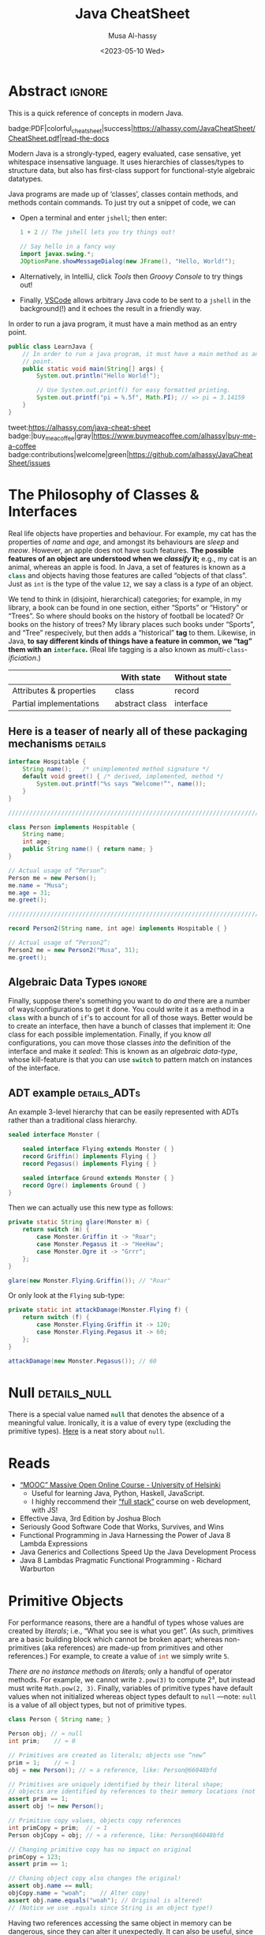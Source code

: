 #+title: Java CheatSheet
# +subtitle: /---An Old-School-Cool Language---/
#+macro: blurb Quick reference for an old-school-cool high-level language ^_^
#+author: Musa Al-hassy
#+email: alhassy@gmail.com
#   +include: CheatSheet/CheatSheetSetup.org
#+property: header-args :results none :exports code :eval never-export
#+date: <2023-05-10 Wed>
#+filetags: java cheat-sheet
#+fileimage: modern-java.png 88% 88%
#+description: Quick reference for an old-school-cool high-level language ^_^
#+options: toc:t

* Stuff to relocate to AlBasmal.org :noexport:

#+macro: begin-ignore-html #+html: <!--
#+macro: end-ignore-html #+html: -->

:details: makes a <details> block in HTML, and produces no contents in LaTeX.
#+begin_src emacs-lisp
(org-deftag details (anchor color)
   "HTML export a heading as if it were a <details> block; ANCHOR & COLOR are optional
   arguments indicating the anchor for this block as well as the background colour of the resulting block.

For example, in my blog, I would use :details_rememberthis_#F47174: to mark a section as
friendly-soft-red to denote it as an “advanced” content that could be ignored
on a first reading of my article.
Incidentally, `orange' and `#f2b195' are also nice ‘warning’ colours."
   (insert "\n#+html:"
           (format "<div>%s <details class=\"float-child\" style=\"background-color: %s\">"
                   (if anchor (format "<a style=\"width: 1%%;float: left; padding: 0px\" id=\"%s\" href=\"#%s\">🔗</a>" anchor anchor) "")
                   color)
           "<summary> <strong> <font face=\"Courier\" size=\"3\" color=\"green\">"
           (s-replace-regexp "^\** " "" o-heading)
           "</font> </strong> </summary>")
   (org-next-visible-heading 1)
   (insert "#+html: </details> </div>"))
#+end_src


:ignore_BACKEND: ignores a section's title for a given backend
#+begin_src emacs-lisp
(org-deftag myIgnore (backend)
   "ignores a section's title for a given backend (defaulting to HTML)."
   (unless backend (setq backend "html"))
   (let (begin-ignore end-ignore)
     (if (equal backend "pdf")
         (setq begin-ignore "\\iffalse" end-ignore "\\fi"))
     (if (equal backend "html")
         (setq begin-ignore "<!--" end-ignore "-->"))
   (insert (format "\n#+%s: %s\n" backend begin-ignore))
   (insert o-heading)
   (org-next-visible-heading 1)
   (insert (format "\n#+%s: %s\n" backend end-ignore))))
#+end_src

# Remove a org-deftag via
# (pop org-export-before-parsing-hook)
# Make this into a macro: org-deftag-remove

* COMMENT Additions to AlBasmala
:Add_to_AlBasmala:
Speaking of local variables, let's always load ones we've already marked as safe
---see the bottom of the source of this file for an example of local variables.
( At one point, all my files had locals! )
#+BEGIN_SRC emacs-lisp :tangle no
(setq enable-local-variables :safe)
#+END_SRC
:End:

# TODO: AlBasmala's blog/publish-current-article should ensure I'm in the doom-solarized theme, since the current Emacs theme influences the HTML colouring used for code blocks.

* COMMENT Colourful Source Blocks        :update_init_with_new_info_if_need_be:

brew install pygments

# Then alter path, eg in ~/.zshrc, so that the required Python version for Pygments is accessible.
export PATH="/opt/homebrew/opt/python@3.11/bin/python3.11:$PATH"

--------------------------------------------------------------------------------

  Invoke the following with ~C-c C-c~, or better yet place it in your [[https://alhassy.github.io/init/][Emacs configuration]],
  to ensure references are picked up and source code highlighting is turned on
  using the Minted package ---which in turn requires the pygmentize system tool.

#+BEGIN_SRC emacs-lisp
(setq org-latex-listings 'minted
      org-latex-packages-alist '(("" "minted"))
      org-latex-pdf-process
      '("pdflatex -shell-escape -output-directory %o %f"
        "biber %b"
        "pdflatex -shell-escape -output-directory %o %f"
        "pdflatex -shell-escape -output-directory %o %f"))
#+END_SRC

For faster pdf generation, consider invoking:

#+BEGIN_SRC emacs-lisp
(setq org-latex-pdf-process
      '("pdflatex -interaction nonstopmode -output-directory %o %f"))
#+END_SRC

By default, Org exports LaTeX using the ~nonstopmode~ option,
which tries its best to produce a PDF
---which ignores typesetting errors altogether,
and therefore is not necessarily ideal when using LaTeX.

* COMMENT LaTeX Extra, Local, Setup  :myIgnore:

# Empty by default.
#+LATEX_HEADER: \def\cheatsheeturl{https://github.com/alhassy/JavaCheatSheet}

# The following are the defaults & may be omitted.
#+LATEX_HEADER: \def\cheatsheetcols{2}
#+LATEX_HEADER: \landscapetrue
#+LATEX_HEADER: \def\cheatsheetitemsep{-0.5em}

# Example unicode declarations; see section “unicode” below.
#+LATEX_HEADER: \newunicodechar{𝑻}{\ensuremath{T}}
#+LATEX_HEADER: \newunicodechar{⊕}{\ensuremath{\oplus}}
#+LATEX_HEADER: \newunicodechar{≈}{\ensuremath{\approx}}

#+LATEX_HEADER: \newunicodechar{𝒪}{\ensuremath{\mathcal{O}}}
#+LATEX_HEADER: \newunicodechar{𝓈}{\ensuremath{\mathcal{s}}}
#+LATEX_HEADER: \newunicodechar{𝓍}{\ensuremath{x}}
#+LATEX_HEADER: \newunicodechar{𝓎}{\ensuremath{y}}
#+LATEX_HEADER: \newunicodechar{ʸ}{\ensuremath{^y}}
#+LATEX_HEADER: \newunicodechar{⟦}{\ensuremath{\llbracket}}
#+LATEX_HEADER: \newunicodechar{⟧}{\ensuremath{\rrbracket}}
#+LATEX_HEADER: \newunicodechar{ⁿ}{\ensuremath{^n}}
#+LATEX_HEADER: \newunicodechar{¹}{\ensuremath{^1}}
#+LATEX_HEADER: \newunicodechar{⁰}{\ensuremath{^0}}
#+LATEX_HEADER: \newunicodechar{₌}{\ensuremath{_=}}

* COMMENT Contents :TOC:QUOTE:myIgnore:
#+BEGIN_QUOTE
- [[#extra-local-setup][Extra, Local, Setup]]
- [[#project-goal][Project Goal]]
- [[#cheatsheet-examples][CheatSheet Examples]]
- [[#why-learn--relearn][Why Learn & Relearn?]]
- [[#getting-started][Getting Started]]
- [[#what-if-its-not-good-enough][What if it's not good enough?]]
- [[#what-if-i-want-n-columns-or-non-landscape-or-multiple-formats][What if I want ~N~ columns? Or non-landscape? Or multiple formats?]]
- [[#colourful-source-blocks][Colourful Source Blocks]]
- [[#break][break]]
- [[#basic-equational-support][Basic Equational Support]]
- [[#unicode][Unicode]]
- [[#parallel-environment][Parallel Environment]]
- [[#break-1][break]]
- [[#subsection-support][Subsection Support]]
  - [[#a-new-child-tree][A new child tree]]
  - [[#another-child-tree][Another child tree]]
- [[#making-readmeorg][Making ~README.org~]]
#+END_QUOTE

* COMMENT OG CheatSheet notes
** ~LaTeX~ commands ↦ ~#+latex: \LaTeX~

  Execute the following block, with ~C-c C-c~ anywhere inside it,
  to hide all LaTeX specific items away so that, for example, the generated HTML
  does not show them.

  #+BEGIN_SRC emacs-lisp :results no
(defun my/replace-in-buffer (this that)
  "Replace every occurance of regexp ‘this’ with ‘that’
   in the current buffer."
   (interactive)
   (save-excursion
    (beginning-of-buffer)
    (while (re-search-forward this nil t)
      (replace-match that)
    ))
)

;; Replace newline, any number of space, then room or vspace with a #+latex: beforehand.
(let (this that)
  (dolist (kp '( ( "^[ ]*\\\\room" . "#+latex: \\\\room")
         ( "^[ ]*\\\\vspace" . "#+latex: \\\\vspace")
         ( "^[ ]*\\\\newpage" . "#+latex: \\\\newpage")
         ( "^[ ]*\\\\columnbreak" . "#+latex: \\\\columnbreak")
         ))
    (setq this (car kp))
    (setq that (cdr kp))
    (my/replace-in-buffer this that)
   )
)
  #+END_SRC

  #+RESULTS:

** Project Goal

  #+latex:  \hspace{-12pt}
  /Use the elegant & intuitive Org-mode syntax to produce exquisite reference sheets./

    - For example, the boxed section headers here are produced from usual Org headers,
      as in ~* my section~; and one may use [[https://github.com/jkitchin/org-ref][org-ref]] for citations, as in nameref:name

    #+latex: \vspace{-1em}
    Read [[https://orgmode.org/worg/org-tutorials/org4beginners.html][Org-mode for beginners]] for a refresher!
    - For more see [[https://orgmode.org/orgguide.pdf][The Compact Org-mode Guide]].

  Execute ~C-c C-e l o~ or ~M-x compile~ to produce a nice looking PDF of your reference sheet.
  # \newline
  # I've bound the latter command to ~C-c C-m~ in [[https://github.com/alhassy/emacs.d][my Emacs setup]] ;-)

#+latex: \vspace{-0em}
#+begin_center
/To learn more, manipulating this source is the way to go!/
#+end_center

:myIgnore:
#+latex: \vspace{1em}
Also, opening this file produces a ~README.md~ ;-)
Which can then be regenerated on-demand with ~f11~.
:End:

*** COMMENT Org-mode Basics

 Read [[https://orgmode.org/worg/org-tutorials/org4beginners.html][Org-mode for beginners]] for a refresher!
   - For more see [[https://orgmode.org/orgguide.pdf][The Compact Org-mode Guide]].

 #+latex: \vspace{1em}

 + Reloading :: To reload a file with updated org settings, press
  ~C-c C-c~ on a settings line --i.e., one beginning with a ~#+~, to reset the
   temporary file cache.

 + Inclusion :: During export, you can include the content of another file.
   - Syntax: ~#+INCLUDE: "⟨fileName⟩" [⟨markup⟩ [⟨language⟩]]~
     * ~markup ::= src | example~
     * ~language ::= C | haskell | emacs-lisp | ⋯~
     * If the markup is not given, the text will be assumed to be in
       Org mode format and will be processed normally; c.f., [[https://orgmode.org/manual/In_002dbuffer-settings.html][Setup files]].

   - To visit the file, ~C-c '~ while the cursor is on the line with the file name.

   - Include only portions of a file by appending with ~:lines "x-y"~ where ~x~ is the first
     line and ~y~ is the second-to-last line. Also ~"-y"~ for upto but not including line ~y~,
     and ~"x-"~ for taking line ~x~ until the end of the file.
      # - Include portions of a file: https://orgmode.org/manual/Include-files.html

** What if I want ~N~ columns? Or non-landscape? Or multiple formats?

 At the top, say after the ~#+INCLUDE: CheatSheet/CheatSheetSetup.org~ line, add
 the following.

#+BEGIN_EXAMPLE org :tangle no
,#+LATEX_HEADER: \def\cheatsheetcols{N}
,#+LATEX_HEADER: \landscapefalse
#+END_EXAMPLE

For example, having three narrow columns is useful for term-heavy or formula heavy sheets.
In contrast, dense sheets may appear less daunting when rendered as single-column in portrait.
Sometimes a double-column portrait is more appropriate.

Press ~C-c C-c~ on the following incantation to produce a single column portrait of the cheat sheet.
#+name: make-portrait
#+BEGIN_SRC emacs-lisp :results none
(with-temp-buffer
    (insert
    "#+EXPORT_FILE_NAME: CheatSheet_Portrait.pdf
     ,#+LATEX_HEADER_EXTRA: \\landscapefalse \\def\\cheatsheetcols{1}
     ,#+INCLUDE: CheatSheet.org
    ")

    (let ((org-export-use-babel nil))
      (org-mode)
      (org-latex-export-to-pdf)
      )
)
#+END_SRC

** spacing break                                             :myIgnore:
#+latex: \columnbreak
** spacing break               :accomodating_multiple_formats:myIgnore:

#+LATEX: \ifnum\cheatsheetcols=1 \newpage \else \columnbreak \fi

** Unicode

I tend to use a lot of unicode and so this project comes with a unicode
style file. We may add additional support for unicode characters as follows.
#+BEGIN_EXAMPLE org
,#+LATEX_HEADER: \newunicodechar{⊕}{\ensuremath{\oplus}}
#+END_EXAMPLE

Below we demonstrate that [[https://frama-c.com/][loops implement finite quantifications]]
by showing how the specification of a loop is implemented, unsurprisingly,
using a loop.

# latex: \vspace{0.3em}
A finite quantification can be defined axiomatically
by the empty-range rule and split-off term rules.
Together these form a recursive definition which can be phrased as a loop.
#
#+begin_parallel org
#+BEGIN_SRC c
// For _⊕_ : 𝑻 → 𝑻 → 𝑻,
// fold(A,a,b) ≈ (⊕ x:a..b-1 • A[x])
/*@ axiomatic Fold {
  @
  @ logic 𝑻
  @   fold{L}(𝑻 *A, ℤ a, ℤ b)
  @   reads a,b,A, A[..] ;
  @
  @ axiom foldEmptyRange{L} :
  @   ∀ 𝑻 *A, ℤ a, b; a ≥ b
  @   ⇒  fold(A,a,b) ≡ identity(⊕);
  @
  @ axiom foldSplitOffTerm{L} :
  @   ∀ 𝑻 *A, ℤ a, b; a ≤ b
  @   ⇒     fold(A, a, b+1)
  @        ≡ fold(A, a, b  ) ⊕ A[b];
  @ }
  @*/
#+END_SRC
#+latex: \columnbreak
#+BEGIN_SRC c
/*@ requires \valid(A+(0..N-1));
  @ assigns \nothing;
  @ ensures \result ≡ fold(A,0,N);
  @*/
𝑻 fold(int N, 𝑻* A) {

    𝑻 total = identity(⊕);

    /*@ loop invariant
             0 ≤ n ≤ N
          ∧  total ≡ fold(A,0,n);
      @ loop assigns n, total;
      @ loop variant N - n;
    ,*/
    for(int n = 0; n != N; n++)
      total = total ⊕ A[n];
    return total;
}
#+END_SRC
#+end_parallel

#+latex: \vspace{-0.5em}

This pseudo-code is reified by giving concrete values
for ~(𝑻, ⊕, identity)~ such as ~(int, +, 0)~ or ~(bool, ||, false)~.
Any [[https://en.wikipedia.org/wiki/Monoid][monoid]] will do.

# We can accomodate for multiple formats.
#+LATEX: \ifnum\cheatsheetcols=1 \newpage \else \fi

** Subsection Support
  Ideally a cheat sheet is not too hierarchical and so a subsection, as in ~** child~,
  is turned into a rule as follows.

*** A new child tree

  Here is the first child's content.


*** Another child tree

  Here is the sibling's content.

** spacing COMMENT vfill                                             :myIgnore:
\vfill

** COMMENT Negative space                                            :myIgnore:
#+latex: \vspace{-1em}
* COMMENT Emacs Java Repl
(load-file "~/repl-driven-development/repl-driven-development.el")

;; Set “C­x C­j” to evaluate Java code in a background REPL.
(repl-driven-development [C-x C-j]
                         "jshell --enable-preview -R -ea" ;; enable assertions!
                         :prompt "jshell>")

// Selece this Java snippet, then press “C­x C­j” to evaluate it
import javax.swing.*;
var frame = new JFrame(){{ setAlwaysOnTop(true); }};
JOptionPane.showMessageDialog(frame, "Super nice!");

// REPL result values are shown as overlays:
2 + 4 // ⇒ 6

https://github.com/alhassy/repl-driven-development/blob/main/repl-driven-development.el#L31-L44

* Abstract                                                           :ignore:
:PROPERTIES:
:CUSTOM_ID: Abstract
:END:

#+begin_center
This is a quick reference of concepts in modern Java.

badge:PDF|colorful_cheat_sheet|success|https://alhassy.com/JavaCheatSheet/CheatSheet.pdf|read-the-docs
#+end_center

# @@html: <br> @@

Modern Java is a strongly-typed, eagery evaluated, case sensative, yet
whitespace insensative language. It uses hierarchies of classes/types
to structure data, but also has first-class support for
functional-style algebraic datatypes.

Java programs are made up of ‘classes’, classes contain methods, and methods contain commands.  To just try out a
snippet of code, we can
+ Open a terminal and enter ~jshell~; then enter:
     #+begin_src java
1 + 2 // The jshell lets you try things out!

// Say hello in a fancy way
import javax.swing.*;
JOptionPane.showMessageDialog(new JFrame(), "Hello, World!");

#+end_src

+ Alternatively, in IntelliJ, click /Tools/ then /Groovy Console/ to try things out!
+ Finally, [[http://alhassy.com/making-vscode-itself-a-java-repl.html][VSCode]] allows arbitrary Java code to be sent to a ~jshell~
  in the background(!) and it echoes the result in a friendly way.

# A program cannot consist of only commands. Java commands must be inside functions, and functions must be inside classes.
#
# Imagine a sofa. A sofa cannot exist on its own. It exist in a room somewhere. And a room also cannot exist on its own. A room is located in some house. Or, you could say that the house is divided into rooms, and those rooms contain things.
#
# Java programs are made up of classes, classes contain methods, and methods contain commands.

# A minimal program must consist of at least one class, which must have at least
# one method (function) that marks the program's starting point. This method must
# be named main.

:MWE:
In order to run a java program, it must have a main method as an entry point.

#+begin_src java
  public class LearnJava {
      // In order to run a java program, it must have a main method as an entry
      // point.
      public static void main(String[] args) {
          System.out.println("Hello World!");

          // Use System.out.printf() for easy formatted printing.
          System.out.printf("pi = %.5f", Math.PI); // => pi = 3.14159
      }
  }
#+end_src
:End:

#+begin_center

# badge:license|GNU_3|informational|https://www.gnu.org/licenses/gpl-3.0.en.html|read-the-docs
tweet:https://alhassy.com/java-cheat-sheet
badge:|buy_me_a_coffee|gray|https://www.buymeacoffee.com/alhassy|buy-me-a-coffee
badge:contributions|welcome|green|https://github.com/alhassy/JavaCheatSheet/issues
# badge:author|musa_al-hassy|purple|https://alhassy.github.io/|nintendo-3ds
# badge:Warning|Incomplete_DRAFT|red||codeigniter
#+end_center

* The Philosophy of Classes & Interfaces

# Real life objects have properties (e.g., /name, age, etc/) and behaviour (e.g., /eat, bark, fileTaxes, etc/).
Real life objects have properties and behaviour.  For example, my cat
has the properties of /name/ and /age/, and amongst its behaviours are
/sleep/ and /meow/.  However, an apple does not have such features.
*The possible features of an object are understood when we /classify/
it;* e.g., my cat is an animal, whereas an apple is food.  In Java, a
set of features is known as a src_java[:exports code]{class} and
objects having those features are called “objects of that class”.
Just as ~int~ is the type of the value ~12~, we say a class is a
/type/ of an object.
# Or, a class is like a blueprint of an object.

We tend to think in (disjoint, hierarchical) categories; for example,
in my library, a book can be found in one section, either “Sports” or
“History” or “Trees”. So where should books on the history of football
be located? Or books on the history of trees?  My library places such
books under “Sports”, and “Tree” respecively, but then adds a
“historical” *tag* to them.  Likewise, in Java, *to say different
kinds of things have a feature in common, we “tag” them with an*
*src_java[:exports code]{interface}.* (Real life tagging is a also known
as /multi/-~class~-/ificiation/.)
#
# Technically, an interface is essentially a type for classes.  Given an
# arbitrary class, the only way to now what methods it can do is to ask
# what interfaces it performs. In other languages, /interfaces/ are also
# known as /signatures/.
# # And implementations of signatures are known as /algebras/.
#
#
# Since interfaces allow default, and static, methods they also serve as a tool for method re-use: Given implementations of some core methods, a number of derived methods can then be used.

# If private state is needed (e.g., to define a constructor), then
# /abstract classes/ can be used.
# | Abstract class ≈ interface [signatures] + class [private state] |
#
# Which is used /communicates more to others/; e.g., using an abtract
# class communicates that there is some state
#
# | Concept          | Top-level idea                                                      |
# |------------------+---------------------------------------------------------------------|
# | ~class~          | Attributes & properties, backed-up by (possibly hidden) state       |
# | ~record~         | Attributes & properties, completely exposed without any state       |
# |------------------+---------------------------------------------------------------------|
# | ~abstract class~ | Partial implementation, backed-up by state                          |
# | ~interface~      | Reusable methods derived from a handful of unimplemented signatures |
#
#+begin_box "Java's Main Organisational Mechanisms"
|                         |   | With state     | Without state |
|-------------------------+---+----------------+---------------|
| Attributes & properties |   | class          | record        |
| Partial implementations |   | abstract class | interface     |
#+end_box

** Here is a teaser of nearly all of these packaging mechanisms :details:

#+begin_src java
interface Hospitable {
    String name();   /* unimplemented method signature */
    default void greet() { /* derived, implemented, method */
        System.out.printf("%s says “Welcome!”", name());
    }
}

////////////////////////////////////////////////////////////////////////////////

class Person implements Hospitable {
    String name;
    int age;
    public String name() { return name; }
}

// Actual usage of “Person”:
Person me = new Person();
me.name = "Musa";
me.age = 31;
me.greet();

////////////////////////////////////////////////////////////////////////////////

record Person2(String name, int age) implements Hospitable { }

// Actual usage of “Person2”:
Person2 me = new Person2("Musa", 31);
me.greet();
#+end_src

** Algebraic Data Types :ignore:

Finally, suppose there's something you want to do /and/ there are a number of
ways/configurations to get it done.  You could write it as a method in
a src_java[:exports code]{class} with a bunch of ~if~'s to account for
all of those ways.  Better would be to create an interface, then have
a bunch of classes that implement it: One class for each possible
implementation. Finally, if you know /all/ configurations, you
can move those classes /into/ the definition of the interface
and make it /sealed/: This is known as an /algebraic data-type/,
whose kill-feature is that you can use src_java[:exports code]{switch}
to pattern match on instances of the interface.

# E.g., the action could be to emit a message to the user; e.g., via dialog or via toast notice or via a notification banner.


# --------------------------------------------------------------------------------

# These days we tend to prefer interface (like-a) relationships over class hierarchy (is-a) relationships
#
# Interfaces are still inheritance and an "is a" relationship. An ArrayList 'is a' List. A HashMap 'is a' Map.
#
# While people should prefer interfaces over abstract classes for the simple reason you can't only extend a single class, it's really not a different "type" of relationship.
#
# IMO there definitely is a different 'type' of relationship with
# interface implementation - at its core it is just the decoupling of
# a commitment to a contract from implementation choices - which does
# allow a commitment to multiple contracts (by either reimplementing
# them or using composition and delegation), but it isn't the primary
# reason we use them (considering the number of types that extend
# Object and implement a single interface).

** ADT example :details_ADTs:

An example 3-level hierarchy that can be easily represented with ADTs
rather than a traditional class hierarchy.

#+BEGIN_SRC dot :file ../images/monsters-adt.png :exports results
digraph {
 bgcolor="transparent"
 Monster -> {Flying, Ground};
 Flying -> {Griffin, Pegasus};
 Ground -> {Ogre};
}
#+END_SRC

#+html: <center><image src="../images/monsters-adt.png" width="50%" height="50%" /> </center>

# /* Monster ⟶ {Flying ⟶ {Griffin, Pegasus}, Ground ⟶ {Ogre}} */
#+begin_src java
sealed interface Monster {

    sealed interface Flying extends Monster { }
    record Griffin() implements Flying { }
    record Pegasus() implements Flying { }

    sealed interface Ground extends Monster { }
    record Ogre() implements Ground { }
}
#+end_src

Then we can actually use this new type as follows:
#+begin_src java
private static String glare(Monster m) {
    return switch (m) {
        case Monster.Griffin it -> "Roar";
        case Monster.Pegasus it -> "HeeHaw";
        case Monster.Ogre it -> "Grrr";
    };
}

glare(new Monster.Flying.Griffin()); // "Roar"
#+end_src

Or only look at the ~Flying~ sub-type:
#+begin_src java
private static int attackDamage(Monster.Flying f) {
    return switch (f) {
        case Monster.Flying.Griffin it -> 120;
        case Monster.Flying.Pegasus it -> 60;
    };
}

attackDamage(new Monster.Pegasus()); // 60
#+end_src

** COMMENT Mathematically, what does <code>class</code> “mean”? :details_CategoryTheory:

Mathematically, a programming language (i.e., a model of computation with types and programs) is represented by a
[[https://alhassy.com/PathCat][category]] ---see [[https://www.cs.ox.ac.uk/people/jeremy.gibbons/publications/acmmpc-calcfp.pdf][Calculating Functional Programs]] §1.4.  In such a setting, /a class denotes a pointed [[https://stackoverflow.com/questions/16015020/what-does-coalgebra-mean-in-the-context-of-programming][co-algebra]]/ $(𝒪, ℴ₀,
𝒸 : 𝒪 → 𝒯(𝒪))$: “classes as modules” is captured by 𝒪 (“the set of objects”), “classes as structure” is captured by the
co-algebra 𝒸, a “new object” is the point ℴ₀, and the functor 𝒯 is the ‘signature/type’ of the class (i.e., its
properties and methods).

* COMMENT [[https://developer.mozilla.org/en-US/docs/Web/JavaScript/Reference/Global_Objects/Object][Objects]]

In the real world you see and use various objects, and each of them is
belongs to some kind such as toys, food, animals, electronics et
al. In Java, instead of saying what kind of objects, we say what class
of objects. In other words, each object belongs to a class. A class is
like a blueprint of an object. In this chapter you’ll get familiar
with classes - the main constructs of the Java language.


# Numbers, Booleans, and strings are the atoms that data structures are built
# from. Many types of information require more than one atom, though. Objects
# allow us to group values—including other objects—to build more complex
# structures.

Objects provide ways to group several values into a single
value. Conceptually, this allows us to put a bunch of related things
in a bag and run around with the bag, instead of wrapping our arms
around all of the individual things and trying to hold on to them
separately. These “things” are called /properties/.

# Arrays are just a kind of object specialised for storing sequences of things.

Values of the type /object/ are arbitrary collections of properties. One way to
create an object is by using braces as an expression that lists properties as /“name:value”/
pairs.

1. Almost all JavaScript /values/ have properties. The exceptions are ~null~ and
 ~undefined~. If you try to access a property on one of these nonvalues, you get
 an error. Properties are accessed using ~value.prop~, /dot notation/.

* COMMENT Operational vs Denotational Semantics

A programming language consists of two parts: A *syntax* to indicate how to write programs down,
and a *semantics* to indicate how to execute programs.

*Semantics* describes the processes a computer follows when executing a
program in a specific language. This can be shown by describing the
relationship between the input and output of a program (i.e., “axiomatic semantics”)
or how expressions are reduced (i.e., “operational semantics).
# Then with the semantics, one can answer questions like /can we know when certain programs will halt?/

Compilers are concernd with “syntax errors” (i.e., invalid expressions);
humans are concerns with semantics. Syntax is determined at compile-time,
whereas semantics is deteremined at run-time: For example, =x + 1= is
syntactically a number whenever =x= is a number, but semantically it may
denote a number, or an overflow error if =x= is already the largest representable number,
or it may just be =x= again as is the case in JavaScript (~Infinity + 1 == Infinity~).
A similar argument applies to =1 / x=.
Type annotations are a way to bring some semantics into the world of syntax.
# Likewise, dereferencing pointers, which may be null at run-time.

There are 3 popular approachs to semantics, each useful for particular goals.
For example, operational semantics is helpful for implementing a programming language (in, say, Java or Prolog);
whereas axiomatic semantics is helpful for program verification;
and denotation semantics is helpful for program rewriting (in possibly different programming languages).

*Operational Semantics:* A type is defined by how its “introduction
rules” (i.e., how instances are created) and its “elimination rules”
(i.e., how instances are used) and how those rules combine together
(so called “computation rules”). There is no “meaning” here: Just how
new syntax is introduced, and how it is operationally executed/reduced
(in an idealised computer). This is presented as a “Type Theory” or a
“Transition System” (which is a machine named “⟶” whose execution rules
are directed by the programming syntax).
/This approach encourages “smart/
/constructors”, i.e., “factory methods”, and exhaustive case analysis;
i.e., src_java[:exports code]{switch}./

*Axiomatic Semantics:* A type denotes some state, and methods/programs
are characterised by their effect on assertions about program
state. /This approach encourages explicit pre-conditions and post-conditions; emphasizing proofs-of-correctness./
# That is, a method denotes a predicate transformer.

*Denotational Semantics:* A type is defined, characterised, by the
mathematical properties of its instances.  That is to say, a type (and
its properties & methods) are considered to denote an object in some
category, namely the category theory denoting the programming language
under consideration. This is also known more generally as
“categorical, or functorial, semantics”, and may be presented as two
categories and a functor “⟦⟧: Syntax → Semantics”.  /This approach
encourages “compositionality, functoriality”: Working with a complex/
/structure can be done by working with its parts./ The mathematical
properties of this approach allow us to rewrite programs: For example,
requiring type constructors to be functors means we need the law
~x.map(f).map(g) = x.map(f⨾g)~ which, when read left-to-right, is
essentially an optimisation.  Likewise, the (homo)morphisms of the
category essentially give us /correctness-preserving rewrite rules/
for the methods of a type.  Simply put, we can start with a program ℰ
that clearly does something we want but is inefficient, then we can
optimise it by rewriting its semantics ⟦ℰ⟧ to, say, ⟦ℱ⟧ which is
clearly more efficient but it's not obvious that it accomplishes the
same goal: The semantic rewrite justifies using ℱ in-place of ℰ.
(Note that ℱ might be a program in a different language that happens to have the same
semantics; this is useful when porting code from one language to another in a correctness-preserving fashion.)
/This approach encourages characterising types by their
relationships/methods, rather than by specific implementation matter./
For example, /a/ type of pairs has a specific characterising property,
rather than explicitly two projection functions (e.g.,
a pair of 1-byte src_java[:exports code]{char}s can be encoded
with the 2-byte src_java[:exports code]{short} type).

It is intersting to note that while explicit presentations may differ,
the type theories of operational semantics correspond to the categories
of denotational semantics. In particular, the simply typed lambda calculus
can be treated as a /syntax/ whose /semantics/ is an arbitrary cartesian closed category.
*“We may program with type theory, but our programs can have arbitrary non-standard semantics!”*

* Null :details_null:

There is a special value named src_java[:exports code]{null} that
denotes the absence of a meaningful value.  Ironically, it is a value
of every type (excluding the primitive types).  [[https://funcall.blogspot.com/2007/11/in-kingdom-of-nouns.html?m=1][Here]] is a neat story
about =null=.


# Many operations that don’t produce meaningful values yield void simply because they have to yield some value.

* TODO COMMENT mention optional alongside null
* Reads

+ [[https://www.mooc.fi/en/#courses][“MOOC” Massive Open Online Course - University of Helsinki]]
  - Useful for learning Java, Python, Haskell, JavaScript.
  - I highly reccommend their [[https://fullstackopen.com/en/][“full stack”]] course on web development, with JS!
  # - Extremely hands-on course for Java, perfect for indepedent learning.
+ Effective Java, 3rd Edition by Joshua Bloch
+ Seriously Good Software Code that Works, Survives, and Wins
+ Functional Programming in Java Harnessing the Power of Java 8 Lambda Expressions
+ Java Generics and Collections Speed Up the Java Development Process
+ Java 8 Lambdas Pragmatic Functional Programming - Richard Warburton
# + Java Puzzlers Traps, Pitfalls, and Corner Cases by Joshua Bloch

** COMMENT https://hyperskill.org/join/dee0c003                       :5_months_free:

By this link up to 5 months free

* COMMENT More Reads

https://www.youtube.com/watch?v=-JYLuv7mmxM
Excellent 6-part series by Abdul Bari

https://www.baeldung.com/java-8-streams

https://www.capitalone.com/tech/software-engineering/java-streams-explained-simple-example/

https://stackify.com/streams-guide-java-8/

https://livebook.manning.com/book/modern-java-in-action/chapter-5/

https://www.digitalocean.com/community/tutorials/java-8-stream

https://www.oracle.com/technical-resources/articles/java/ma14-java-se-8-streams.html

+ Leetcode is about algorithms, mooc about learning coding and to program.
  - Java MOOC. It is a purely introductory course to programming (with Java).
  - [Enjoyable!] Massive Open Online Course - Java University of Helsinki

    oh my god i LOVE mooc. I only did the course to refresh my memory, but i learned so much more than i did in school.

    I also finished it in four weeks. The course didnt burn me out which was surprising. I think its because the lessons were very clear and easy to understand.

    probably the best beginner course ive ever taken

  - The university of helsinki (the guys behind mooc.fi) has a web dev
    with java course online for free, including exercises. It is only
    available in finnish, though google translate does a passable job.

    https://web-palvelinohjelmointi-21.mooc.fi/osa-1

+ Computer Science: An Interdisciplinary Approach

   It’s a great textbook! You can use the web book site as a
  supplement or just read from the book. The concepts are clearly
  explained and there are a ton of useful exercises that are difficult
  and certainly give you many “a ha” moments.

+ https://edabit.com/

+ Codingbat.com has easier questions, that is a good starter for leetcode IMO

  CodingBat has really good exercises with multiple test cases (to
  help you write unit tests and debug) from very basic to really
  challenging, and all the way from booleans and substrings to
  lambdas, streams and recursion.

+ [Free] Practice-it is, along with CodingBat, one of the best
  websites for beginners to practice and consolidate the fundamentals
  of Java. It has more than 600 exercises grouped by different
  categories. In my case, it has helped me to strengthen the knowledge
  acquired and to continue advancing with this wonderful programming
  language.

  https://practiceit.cs.washington.edu/

+ https://cscx.org/
  Computer Science by Example (cscx.org) is a collection of short programming exercises.

+ Start with CodeWars. Select only level 8 problems and sort by most completed.

+ https://www.coursera.org/learn/algorithms-part1?action=enroll
+ https://www.coursera.org/learn/algorithms-part2
+ https://programmedlessons.org/Java9/index.html#part03
+ https://hyperskill.org/tracks

  You can get 9 weeks free by registering with a new email address if you don't mind testing out of concepts you've already completed

  Hyperskill is a fairly new resource from Jetbrains (the maker of IntelliJ)

   It is based on learning projects, then having prerequisite lessons that need to be learned to successfully complete the project.


+ https://www.codility.com/
+ https://exercism.org/tracks/java
+ https://www.youtube.com/playlist?list=PLE7E8B7F4856C9B19
+ https://docs.oracle.com/javase/tutorial/index.html

I recomend these books:

Java Concurrency in Practice by Brian Goetz
Java Performance - In-Depth Advice for Tuning and Programming Java 8, 11, and Beyond



--------------------------------------------------------------------------------

# Mention that JS, like Python, has decoraters with @-syntax and generators with yield-syntax.
# The book Eloquent Javascript has useful stuff to revisit.
#
# http://es6-features.org/

+ https://eloquentjavascript.net/

  /This is a book about JavaScript, programming, and the wonders of the digital./

  Many of the examples in this cheatsheet were taken from this excellent read!

+ https://exploringjs.com/index.html

  /Exploring JS: Free JavaScript books for programmers/
  ---E.g., “JavaScript for impatient programmers”

+ https://www.w3schools.com/js/

  /This tutorial will teach you JavaScript from basic to advanced./

  Other bite-sized lessions can be found at: https://masteringjs.io/fundamentals

+ https://learnxinyminutes.com/docs/javascript/

  /Take a whirlwind tour of your next favorite language. Community-driven!/

+ https://developer.mozilla.org/en-US/docs/Web/JavaScript/Reference

  /The JavaScript reference serves as a repository of facts about the JavaScript
  language. The entire language is described here in detail./

+ https://github.com/you-dont-need/You-Dont-Need-Loops

  /Avoid The One-off Problem, Infinite Loops, Statefulness and Hidden intent./

Head First Java: A Brain-Friendly Guide 3rd Edition

runestone academy - https://runestone.academy/ns/books/published/csawesome/index.html
This is what I’m using, it simplifies Java into bite size lessons and has immediate hands on practice with coding.

* Primitive Objects

For performance reasons, there are a handful of types whose values are
created by /literals/; i.e., “What you see is what you get”.
(As such, primitives are a basic building block which cannot be broken apart;
whereas non-primitives (aka references) are made-up from primitives and other references.)
For
example, to create a value of src_java[:exports code]{int} we simply
write ~5~.

/There are no instance methods on literals;/ only a
handful of operator methods.  For example, we cannot write ~2.pow(3)~
to compute 2³, but instead must write ~Math.pow(2, 3)~.
Finally, variables of primitive types have default values when not initialized
whereas object types default to ~null~ ---note: ~null~ is a value of all object types, but not of primitive types.

#+begin_src java
class Person { String name; }

Person obj; // ≈ null
int prim;    // ≈ 0

// Primitives are created as literals; objects use “new”
prim = 1;    // ≈ 1
obj = new Person(); // ≈ a reference, like: Person@66048bfd

// Primitives are uniquely identified by their literal shape;
// objects are identified by references to their memory locations (not syntax shape!)
assert prim == 1;
assert obj != new Person();

// Primitive copy values, objects copy references
int primCopy = prim;  // ≈ 1
Person objCopy = obj; // ≈ a reference, like: Person@66048bfd

// Changing primitive copy has no impact on original
primCopy = 123;
assert prim == 1;

// Chaning object copy also changes the original!
assert obj.name == null;
objCopy.name = "woah";    // Alter copy!
assert obj.name.equals("woah"); // Original is altered!
// (Notice we use .equals since String is an object type!)
#+end_src

:Remark:
Having two references accessing the same object in memory can be dangerous,
since they can alter it unexpectedly. It can also be useful, since the users
of the references can essentially communicate with one another by using
the object as “shared message buffer”.
:End:

Note: The aliases-as-reference behaviour is not an issue with the primitive wrapper
types, such as ~Integer~.

** Wrapper Types

Java lets primitives shift back and forth from their literal representations
and the world of reference objects somewhat-harmoniously by automatically
“boxing” them up as objects when need be. This is done by having class
versions of every primitive type; e.g., the primitive src_java[:exports code]{int}
has the class version src_java[:exports code]{Integer}.

#+begin_src java
Integer x = 1; // auto-boxed to an object
int y = new Integer(2); // auto-unboxed to a primitive
#+end_src

/Primitives require much less memory!/
An ~int~ requires 32-bits to represent, whereas an ~Integer~ requires 128-bits:
The object requires as much space as 4 primitives, in this case.

# On the other hand, current Java language specification doesn't allow
# usage of primitive types in the parametrized types (generics), in the
# Java collections or the Reflection API.
#
# TODO: Mention auto-boxing; e.g.,
# "hello".toUpperCase()
# Or find a better, numeric, example of auto-boxing.

* Properties and methods have *separate namespaces*

{{{begin-ignore-html}}}
Properties and methods have *separate namespaces* ---@@latex:{\tiny “Java is a Lisp-2 Language”.}@@
{{{end-ignore-html}}}

  :Like_Lisp:
  + → :: Use ~funcall~ or ~apply~ to call functions bound to variables.
  + → :: Refer to functions outside of function calls by using a sharp quote, ~#'~.
  :End:

  Below we use the name =plus1= in two different definitional roles.
  Which one we want to refer to depends on whether we use "dot-notation" with /or/ without parenthesis:
  The parentheis indicate we want to use the method.
  # Alternatively, we can transform a method into a "function object"  using =::=-notation, /method-reference notation/.
  # Function<Integer, Integer> theMethod   = SameNameNoProblem::plus1;
#+begin_src java
class SameNameNoProblem {
    public static int plus1(int x){ return x + 1; } // Method!
    public static String plus1 = "+1";             // Property!
}

class ElseWhere {
    String pretty = SameNameNoProblem.plus1;
    Integer three = SameNameNoProblem.plus1(2);

}
#+end_src

The consequence of different namespaces @@meta: i.e. of being Lisp-2@@ are
+ → :: Use ~apply~ to call functions bound to variables.
+ → :: Refer to functions outside of function calls by using a double colon, ~::~.

# Function<Integer, Integer> increment = SameNameNoProblem::plus1;
# tri(SameNameNoProblem::plus1, 100) // ⇒ 5150

Let's discuss both of these now...
* COMMENT Functions

+ A ~return~ keyword without an expression after it will cause the
  function to return ~undefined~.

+ Functions that don’t have a ~return~ statement at all, similarly return
  ~undefined~.

+ One may also define functions using “arrow” notation: ~(x₀, …, xₙ) => ⋯~.
  - When there is only one parameter name, you can omit the parentheses around
    the parameter list.
  - If the body is a single expression, rather than a (multi-line) block in
    braces, that expression will be returned from the function.

  So, these two definitions of square do the same thing:
  #+BEGIN_SRC js
  const square1 = (x) => { return x * x; };
  const square2 =  x  => x * x;
  #+END_SRC
* Anonymous /functions/: ~(arg₁, …, argₙ) → bodyHere~

#+begin_src java
// define, then invoke later on
Function<Integer, Integer> f  =  x -> x * 2;

f.apply(3) // ⇒ 6
// f(3)    // invalid!

// define and immediately invoke
((Function<Integer, Integer>) x -> x * 2).apply(3);

// define from a method reference
Function<Integer, Integer> f = SameNameNoProblem::plus1;
#+end_src

#+latex: \vspace{-1em}

#+latex: \room
In Java, everything is an object! (Ignoring primitives, which exist for the purposes of efficiency!)
As such, functions are also objects! Which means, they must have a type: Either some class (or some interface), but which
one? The arrow literal notation =x -> e= *is a short-hand* for an implementation of an interface with one abstract
method. That is all.

Let's make a method that takes anonymous functions, and use it.
# +latex: {\color{white}.}\vspace{-2.4em}
#+BEGIN_SRC java
// Recursion with the ‘tri’angle numbers: tri(f, n) = Σⁿᵢ₌₀ f(i).
public static int tri(Function<Integer, Integer> f, int n) {
    return n <= 0 ? 0 : f.apply(n) + tri(f, n - 1);
}

tri(x -> x / 2, 100);  //  ⇒  Σ¹⁰⁰ᵢ₌₀ i/2 = 2500

// Using the standard “do nothing” library function
tri(Function.identity(), 100);  //  ⇒  Σ¹⁰⁰ᵢ₌₀ i = 5050
#+END_SRC

/Exercise!/ Why does the following code work?
# Recall that methods and variables have different namespaces...
#+BEGIN_SRC java
int tri = 100;
tri(Function.identity(), tri); //  ⇒ 5050

Function<Integer, Integer> tri = x -> x;
tri(tri, 100); //  ⇒ 5050
#+END_SRC

:Solution:
Contextual location determines dispatch: In the expression =tri(tri,
100)= the first =tri= must be /method/ whereas the second =tri= must
be a variable (which happens to refer to a function).
That is, /variables and methods have different namespaces./
:End:

** COMMENT Function, UnaryOperator, Consumer, Predicate, Supplier

The phrase =Function<Integer, Integer>= is a bit of a mouthful to write each time,
so the standard library provides a terser equivalent:
* Lambdas are a shorthand for classes that implement functional interfaces

# Good read! https://www.baeldung.com/java-8-lambda-expressions-tips

Let's take a more theoretical look at anonymous functions.

** Functional Interfaces :myIgnore_pdf:

@@latex: \newline\newline\textbf{\centerline{Functional Interfaces}} @@

A /lambda expression/ is a (shorthand) implementation of the only abstract method
in a /functional interface/ ——–which is an interface that has exactly one abstract
method, and possibly many default methods.

For example, the following interface is a functional interface: It has only one abstract method.
#+begin_src java
  public interface Predicate<T> {

      boolean test(T t);  // This is the abstract method

      // Other non-abstract methods.
      default Predicate<T> and(Predicate<? super T> other) { ... }
      // Example usage: nonNull.and(nonEmpty).and(shorterThan5)
      static <T> Predicate<T> isEqual(T target) {...}
      // Example usage: Predicate.isEqual("Duke") is a new predicate to use.
  }
#+end_src

Optionally, to ensure that this is indeed a functional interface, i.e., it has
only one abstract method, we can place =@FunctionalInterface= above its
declaration. Then the complier will check our intention for us.

** The Type of a Lambda :myIgnore_pdf:

@@latex: \newline\newline\textbf{\centerline{The Type of a Lambda}} @@

Anyhow, since a lambda is a shorthand implementation of an interface, this means
that what you can do with a lambda depenends on the interface it's impementing!

As such, when you see a lambda it's important to know it's type is not "just a function"!
This mean *to run/apply/execute a lambda variable* you need to remember that the variable
is technically an object implementing a specific functional interface, which has a single
/named/ abstract method (which is implemented by the lambda) and so we need to invoke that
method on our lambda variable to actually run the lambda. For example,
#+begin_src java
  Predicate<String> f = s -> s.length() == 3;   // Make a lambda variable
  boolean isLength3String = f.test("hola");     // Actually invoke it.
#+end_src

Since different lambdas may implement different interfaces, the actually method
to run the lambda will likely be different! Moreover, you can invoke /any/ method
on the interface that the lambda is implementing. After-all, a lambda is an object; not just a function.

Moreover, ~Function~ has useful methods: Such as ~andThen~ for composing functions sequentially,
and ~Function.identity~ for the do-nothing function.

** Common Java Functional Types :myIgnore_pdf:

@@latex: \newline\newline\textbf{\centerline{Common Java Functional Types}} @@

Anyhow, [[https://docs.oracle.com/en/java/javase/19/docs/api/java.base/java/util/function/package-summary.html][Java has ~40 functional interfaces]], which are essentially useful variations around the following 4:
|------------------+----------+------------------------------------------------------------------|
| Class            | runner   | Description & example                                            |
|------------------+----------+------------------------------------------------------------------|
| ~Supplier<T>~    | ~get~    | Makes objects for us; e.g., =() -> "Hello"!=.                    |
| ~Consumer<T>~    | ~accept~ | Does stuff with our objects, returning void;                     |
|                  |          | e.g., ~s -> System.out.println(s)~.                              |
| ~Predicate<T>~   | ~test~   | Tests our object for some property, returning a boolean          |
|                  |          | e.g., ~s -> s.length() == 3~                                     |
| ~Function<T, R>~ | ~apply~  | Takes our object and gives us a new one; e.g., ~s -> s.length()~ |
|------------------+----------+------------------------------------------------------------------|

For example, src_java[:exports code]{𝒞::new} is a supplier for the
class 𝒞, and the [[https://docs.oracle.com/en/java/javase/19/docs/api/java.base/java/lang/Iterable.html#forEach(java.util.function.Consumer)][forEach]] method on iterables actually uses a consumer
lambda, and a supplier can be used to [[https://stackoverflow.com/questions/36255007/is-there-any-way-to-reuse-a-stream][reuse streams]] (discussed below).

The remaining Java functional interfaces are variations on these 4
that are optimised for primitive types, or have different number of
inputs as functions. For example, ~UnaryOperator<T>~ is essentially
~Function<T, T>~, and ~BiFunction<A, B, C>~ is essentially
~Function<A, Function<B, C>>~ ———not equivalent, but essentially the
same thing.

- As another example, Java has a ~TriConsumer~ which is the type of functions that have 3 inputs and no outputs
  ---since ~Tri~ means 3, as in /tricycle/.

** Eta Reduction: Writing Lambda Expressions as Method References :myIgnore_pdf:

@@latex: \textbf{\centerline{Eta Reduction: Writing Lambda Expressions as Method References}} @@

Lambdas can sometimes be simplified by using /method reference/:

| Static methods      |   | $(x,ys) → τ.f(x, ys)$   | ≈ | $τ::f$                             |
| Instance methods    |   | $(x,ys) → x.f(ys)$      | ≈ | $τ::f$, where τ is the type of $x$ |
| Constructor methods |   | ~args → new τ<A>(args)~ | ≈ | ~τ<A>::new~                        |

For example, =(sentence, word) → sentence.indexOf(word)= is the same
as =String::indexOf=. Likewise,  =(a, b) → Integer.max(a, b)= is just =Integer::max=.

+ Note that a class name τ might be qualified; e.g., =x → System.out.println(x)= is just =System.out::println=.

* Variable Bindings

Let's declare some new names, and assert what we know about them.
#+BEGIN_center
src_java[:exports code]{Integer x, y = 1, z;}

#+latex: \vspace{-1em}
src_java[:exports code]{assert x == null && y == 1 && z == null;}
#+END_center

@@latex:\hspace{-1em}@@
~τ x₀ = v₀, …, xₙ = vₙ;~ introduces 𝓃-new names ~xᵢ~ each having value ~vᵢ~ of type τ.
    - The ~vᵢ~ are optional, defaulting to src_java[:exports code]{ 0, false,} ='\000'=,
      src_java[:exports code]{null } for numbers, booleans, characters, and
      object types, respectively.
    - Later we use ~xᵢ = wᵢ;~ to update the name ~xᵢ~ to refer to a new value
      ~wᵢ~.


      #+html: <hr>
      #+begin_parallel 2 :bar t
     There are a variety of update statements:
     Suppose $τ$ is the type of $x$ then,
     #+latex: \vspace{.7em}
        | Augment   | ~x ⊕= y~ | ≈ | ~x = (τ)(x ⊕ y)~ |
        | Increment | ~x++~    | ≈ | ~x += 1~         |
        | Decrement | ~x--~    | ≈ | ~x -= 1~         |

        #+columnbreak:

        The operators ~--~ and ~++~ can appear /before or after/ a name:
        Suppose $𝒮(x)$ is a statement mentioning the name $x$, then
        #+latex: \vspace{.7em}
        | ~𝒮(x++)  ≈  𝒮(x); x += 1~ |
        | ~𝒮(++x)  ≈  x += 1; 𝒮(x)~ |

     #+end_parallel

        # * We also have /augmented updates/   ~x ⊕= y  ≡  x = (τ)(x ⊕ y)~   and
        # | Increment: ~x--  ≡  x += 1~ | and | Decrement: ~y--  ≡  x -= 1~ |
        #
        # The operators ~--~ and ~++~ can appear /before or after/ a name:
        # \newline Suppose $𝒮(x)$ is a statement mentioning the name $x$, then
        # | ~𝒮(x++)  ≈  𝒮(x); x += 1~  | and | ~𝒮(++x)  ≈  x += 1; 𝒮(x)~  |

     # Note “+=” works for both numbers and strings:
     # String a = "hello";
     # a += " world";

     Since compound assignment is really an [[https://docs.oracle.com/javase/specs/jls/se11/html/jls-15.html#jls-15.26.2][update with a /cast/]],
     there could be unexpected behaviour when $x$ and $y$ are not both
     ints/floats.

     :Example:
     short a = 0; // 16-bit integer
     int b = 123456; // 32-bit integer
     a = b; // Error: Possible loss of converion
     a += b; // Now: a == -7616 due to hidden cast!

     Long story short, don't use compound assignment operators on byte, short and char types.
     :End:

     #+html: <hr>

- If we place the keyword src_java[:exports code]{final} before the type τ,
  then the names are constant: They can appear only once on the right side of an ‘=’,
  and any further occurrences (i.e., to change their values) crash the program.
  src_java[:exports code]{ final int x = 1, y; y = 3; } is fine, but changing the
  second =y= to an =x= fails.

  :REPL:
  { final int x = 0; x = 4; }

  Need the braces; see https://arbitrary-but-fixed.net/java/jshell/2018/01/17/jshell-final-toplevel-declarations.html
  :End:

- We may use src_java[:exports code]{var x = v}, for only /one/
  declaration, to avoid writing the name of the type τ (which may be
  lengthy). Java then /infers/ the type by inspecting the shape of
  =v=.

- Chained assignments associate to the right:
  | ~a += b /= 2 * ++c;~ |  ≈  | ~a += (b /= (2 * ++c));~ |
  (The left side of an “=”, or “⊕=”, must a single name!)

  :Example:
  int a, b, c, d = 1, e, f; a += b *= c /= d += e = 2 * ++f;
List.of(a, b, c, d, e, f).equals(List.of(0, 0, 0, 3, 2, 1))

int a, b, c, d = 1, e, f; a += (b *= (c /= (d += (e = (2 * ++f)))));
List.of(a, b, c, d, e, f).equals(List.of(0, 0, 0, 3, 2, 1))
  :End:

- A binding name may include dollar signs ($) or underscores (_) or
  numbers but no other punctuation or special characters.

#+html: <hr>
Variable bindings can only occur within src_java[:exports code]{class}
definitions: A =class= binding introduces a name for a new type of
values.* Scope, Statements, and Control Flow

# #
#+begin_parallel 2
#+begin_src java
var x = 1;

{ // new local scope
  var x = 200; // “shadows” top x
  var y = 300;
  assert x + y == 500;
}

// y is not visible here
assert y == 20; // CRASH!

// The top-most x has not changed
assert x == 1;
#+END_SRC

#+latex: \columnbreak

⊙ Each binding has a scope, which is the part of the program in which
the binding is visible.

#+latex: \vspace{1em}
⊙ /local bindings/ are defined within a block and can only be referenced in it.


#+latex: \vspace{1em}
⊙ Names within a block /shadow//hide bindings with the same name.
#+end_parallel


Besides the assignment statement, we also have the following statements:
+ Blocks: If ~Sᵢ~ are statements, then ~{S₀; …; Sₙ;}~ is a statement.
+ Conditionals: src_java[:exports code]{if (condition) S₁ else S₂}
+ The “for-each” syntax applies to iterable structures
  ---we will define our own later.
  #+BEGIN_SRC java
// Print all the elements in the given list.
for (var x : List.of(1, 2, 3))
   System.out.printf("x ≈ %s\n", x);
#+END_SRC

+ While-Loops src_java[:exports code]{ while (condition) S } and for-loops
  src_java[:exports code]{ for(init; cond; change) body }.

    #+begin_src java
   var i = 0; while (i < 10) System.out.println(Math.pow(2, i++));
≈
   for(var i = 0; i < 10; i++) System.out.println(Math.pow(2, i));
 #+end_src

 #  ~for~ rewrites to a ~while~ loop:
 #  src_java[:exports code]{for(init; cond; change) body  ≈  init;
 #  while(cond){body; change;}}. As such, all three pieces of ~for~ are optional.

 Exit the current loop with the src_java[:exports code]{break;}
  statement.  Similarly, the src_java[:exports code]{continue;}
  statement jumps out of the body and continues with the next
  iteration of the loop.

* src_java[:exports code]{switch}

Dispatching on a value with switch

#+begin_parallel
  *⟦Switch Statement⟧*
   #+begin_src java
switch (x){
  case v₁: S₁
  ⋮
  case vₙ: Sₙ
  default: Sₙ
}
#+end_src

#+columnbreak:

   The src_java[:exports code]{switch} works as follows:
   Find the /first/ 𝒾 with ~x == vᵢ~, then execute
   ~{Sᵢ; ⋯; Sₘ;}~, if there is no such 𝒾, execute the
   default statement ~Sₙ~. Where ~Sₘ~ is the first
   statement after ~Sᵢ~ that ends with ~break;~.

#+end_parallel

   E.g., ~case v: S; case w: S′; break~
   means do ~S;S′~ if we see ~v~
   but we do ~S′~
   when seeing both ~v~ and ~w~.

    #+begin_src java
switch (2){
  case 0: System.out.println(0);
  case 1: System.out.println(1);
  case 2: System.out.println(2);
  default: System.out.println(-1);
} // ⇒ Outputs: 2 -1
#+end_src

#+html: <hr>

   *⟦Switch Expression⟧*
   If we want to perform case analysis /without the fall-over behaviour/, we use
   arrows ‘→’ instead of colons ‘:’.
   #+begin_src java
   switch (2){
     case 0 -> 0;
     case 1 -> 1;
     case 2 -> 2;
     default -> -1;
   } // ⇒ 2
   #+end_src

* Strings

Any pair of matching double-quotes will produce a string literal
---whereas single-quote around a single character produce a
src_java[:exports code]{char}acter value. For multi-line strings, use
triple quotes, ="""=, to produce /text blocks/.

String interpolation can be done with ~String.format~ using ~%s~
placeholders.  For advanced interpolation, such as positional
placeholders, use [[https://docs.oracle.com/javase/8/docs/api/java/text/MessageFormat.html][MessageFormat]].

#+BEGIN_SRC java
String.format("Half of 100 is %s", 100 / 2) // ⇒ "Half of 100 is 50"
#+END_SRC

# import java.text.MessageFormat;
# MessageFormat.format("G {0}", 12)

+ ~s.repeat(𝓃)~ ≈ Get a new string by gluing 𝓃-copies of the string 𝓈.
+ ~s.toUpperCase()~ and ~s.toLowerCase()~ to change case.
+ Trim removes spaces, newlines, tabs, and other whitespace from the start and end of a string.
  #+BEGIN_SRC java
  "  okay \n ".trim().equals("okay")
#+END_SRC
+ ~s.length()~ is the number of characters in the string.
+ ~s.isEmpty()  ≡  s.length() == 0~
+ ~s.isBlank()  ≡  s.trim().isEmpty()~
+ ~String.valueOf(x)~ gets a string representation of anything ~x~.
+ ~s.concat(t)~ glues together two strings into one longer string; i.e., ~s + t~.

* Equality

+ In general, ‘==’ is used to check two primitives for equality, whereas
  =.equals= is used to check if two objects are equal.

+ The equality operator ‘==’ means “two things are indistinguishable:
  They evaluate to the same literal value, or refer to the same place in memory”.

+ As a method, ~.equals~ can be redefined to obtain a suitable notion
  of equality between objects; e.g., “two people are the same if they
  have the same name (regardless of anything else)”.  If it's not
  redefined, ~.equals~ behaves the same as ‘==’.  In contrast, Java
  does not support operator overloading and so ‘==’ cannot be
  redefined.

+ For strings, ‘==’ and ~.equals~ behave differently:
  src_java[:exports code]{new String("x") == new String("x")} is false, but
  src_java[:exports code]{new String("x").equals(new String("x"))} is
  true!  The first checks that two things refer to the same place
  in memory, the second checks that they have the same letters in the
  same order.
  - If we want this kind of “two objects are equal when they have the
    same contents” behaviour, we can get it for free by using
    src_java[:exports code]{record}s instead of src_java[:exports
    code]{class}es.

# ?? + Precedence: Relationals like ~==~ and ~>~ are first, then “and” ~&&~, then “or” ~||~.
#
# + The ternary operator: =condition ? if_true : if_false=
#
# && and || are lazy.

** COMMENT Equality

References to the same object are equal, whereas different object literals
with the same properties are considered different.
#+BEGIN_SRC js
let a = {value: 10};
let b = a;
let c = {value: 10};

console.log(a == b); // ⇒ true
console.log(a == c); // ⇒ false

a.value = 15;
console.log(b.value); // ⇒ 15
console.log(c.value); // ⇒ 10
#+END_SRC

Since ~a~ and ~b~ refer to the same object, changing one also changes the value of
the other. However, ~c~ only superficially looks the same.

We say different objects with the same properties are “deeply equal”.
#+BEGIN_SRC js
  // If non-objects, perform strict equality. Else, recursively check they have
  // the (deeply) same values and properties.
  function deepEqual(x, y){
    if (typeof x != typeof y) return false;
    if (x && y && typeof x != 'object') return x === y; // Values
    let props = Object.keys(x).concat(Object.keys(y));
    for (let p of props) if (! deepEqual(x[p], y[p])) return false;
    return true;
  }

  let obj = {here: {is: "an"}, object: 2};
  console.log(deepEqual(obj, {here: 1, object: 2})); // ⇒ false
  console.log(deepEqual(obj, {here: {is: "an"}, object: 2})); // ⇒ true
  console.log(deepEqual(1, 0 + 1)); // ⇒ true
#+END_SRC

Because of a historical accident, ~typeof null~ produces ~"object"~.
* Arithmetic

In addition to the standard arithmetic operations, we have
~Math.max(x, y)~ that takes two numbers and gives the largest;
likewise ~Math.min(⋯)~.  Other common functions include ~Math.sqrt,
Math.ceil, Math.round, Math.abs,~ and ~Math.random()~ which returns a
random number between 0 and 1.  Also, use ~%~ for remainder after
division; e.g., =n % 10= is the right-most digit of integer $n$, and
~n % 2 == 0~ exactly when $n$ is even, and =d % 1= gives the decimal
points of a floating point number $d$, and finally:
If ~d~ is the index of the current weekday (0..6), then
~d + 13 % 7~ is the weekday 13-days from today.
# In general, modulus is useful when working with a value that resets after a certain limit

#+begin_src java
// Scientific notation: 𝓍e𝓎 ≈ 𝓍 × 10ʸ
assert 1.2e3 == 1.2 * Math.pow(10, 3)

// random integer between min inclusive and max exclusive
new Random().nextInt(4, 99)

// Below we sum the digits of the integer n
int n = 31485;
int sum = 0;
while (n % 10 != 0) { sum += n % 10; n /= 10; }
assert sum == 3 + 1 + 4 + 8 + 5;

// A more elegant, “functional style”, solution:
String.valueOf(n).chars().map(c -> c - '0').sum();
#+end_src


# Neato.
# // Random number in range min..max
# Math.floor(Math.random() * (max - min) + min)


The =chars()= methods returns a stream of integers (Java
src_java[:exports code]{char}acters are really just integers).
Likewise, src_java[:exports code]{IntStream.range(0, 20)} makes a
sequence of numbers that we can then ~map~ over, then ~sum, min, max, average~.

#+begin_src java
// Upper case letters come first, then lower case ones.
assert 'Z' < 'a' && 'a' < 'z';
#+end_src

* Collections and Streams

/Collections/ are types that hold a bunch of similar data: Lists,
Sets, and Maps are the most popular. /Streams/ are pipelines for
altering collections: Usually one has a collection, converts it to a
stream by invoking ~.stream()~, then performs ~map~ and ~filter~
methods, etc, then “collects” (i.e., runs the stream pipeline to get
an actual collection value back) the result.  ⟦Streams exist because
Java lacks a proper extension mechanism, such as C#'s /extension
methods/ or Haskell's /typeclasses/ or JavaScript's /prototypes/.⟧

#+html: <hr>

*Lists are ordered collections, that care about multiplicity*.  Lists
are made with ~List.of(x₀, x₁, …, xₙ)~.  Indexing, ~xs.get(𝒾)~, yields
the 𝒾-th element from the start; i.e., the number of items to skip;
whence ~xs.get(0)~ is the first element.

*Sets are unordered collections, that ignore multiplicity*. Sets are
made with ~Set.of(x₀, x₁, …, xₙ)~.

*Maps are pairs of ‘keys’ along with ‘values’.* ~Map<K, V>~ is
essentially the class of objects that have no methods but instead have
an arbitary number of properties (the ‘keys’ of type =K=), where each
property has a value of type =V=.  Maps are made with ~Map.of(k₀, v₀,
…, k₁₀, v₁₀)~ by explicitly declaraing keys and their associated
values.  The method ~ℳ.get(k)~ returns the value to which the
specified key =k= is mapped, or =null= if the map ℳ contains no
mapping for the key. Maps have an ~entrySet()~ method that gives a set
of key-value pairs, which can then be converted to a stream, if need
be.

#+html: <hr>

Other collection methods include:
+ ~𝒞.size()~ is the number of elements in the collection
+ ~𝒞.isEmpty()  ≡  𝒞.size() == 0~
+ ~𝒞.contains(e)  ≡  𝒞.stream().filter(x -> x.equals(e)).count() > 0~.
+ ~Collections.fill(ℒ, e)  ≅  ℒ.stream().map(_ -> e).toList()~;
  i.e., copy list ~ℒ~ but replace all elements with ~e~.
+ ~Collections.frequency(𝒞, e)  ≅  𝒞.stream().filter(x -> x.equals(e)).count()~;
  i.e., count how many times ~e~ occurs in a collection.
+ ~Collections.max(𝒞)~ is the largest value in a collection; likewise ~min~.
+ ~Collections.nCopies(n, e)~ is a list of $n$ copies of ~e~.

#+html: <hr>

*src_java[:exports code]{Stream<τ>} methods*
+ ~Stream.of(x₀, …, xₙ)~ makes a stream of data, of type τ, ready to be acted on.
+ ~s.map(f)~ changes the elements according to a function $f : τ → τ′$.
  - ~s.flatMap(f)~ transforms each element into a stream since $f : τ → Stream<τ′>$, then the resulting
    stream-of-streams is flattened into a single sequential stream.
  - As such, to merge a streams of streams just invoke ~.flatMap(s -> s)~.
+ ~s.filter(p)~ keeps only the elements that satisfy property ~p~
+ ~s.count()~ is the number of elements in the stream
+ ~s.allMatch(p)~ tests if all elements  satisfy the [[https://download.java.net/java/early_access/panama/docs/api/java.base/java/util/function/Predicate.html][predicate]] ~p~
+ ~s.anyMatch(p)~ tests if any element satisfies ~p~
+ ~s.noneMatch(p)  ≡  s.allMatch(p.negate())~
+ ~s.distinct()~ drops all duplicates
+ ~s.findFirst()~ returns an ~Optional<τ>~ denoting the first element, if any.
+ ~s.forEach(a)~ to loop over the elements and perform action ~a~.
  - If you want to do some action, and get the stream ~s~ back for further use, then use ~s.peek(a)~.

# Higher-order functions start to shine when you need to compose operations.

** TODO COMMENT Dictionries or maps

   An object can also be used as a /“key:value”/ dictionary: When we ‘look-up’ a key,
   we find a particular value. E.g., with ~ages = {mark: 12, james: 23, larry: 42}~
   we use ~ages.mark~ to find Mark's age.

   Similarly, objects can be used to simulate /keyword arguments/ in function calls.

* DONE COMMENT Streams are just a lazy, declarative, (mostly side-effect-free), abstraction of design patterns manually implemented with procedural for-loops and ~if~'s

When someone sees the stream ~.map~ method, it's clear that we are
using the obvious explicit design pattern for transforming elements of
a data source.  In contrast, using a ~for~ loop means that the entire
data source will be processed even if it's not all needed, and /there
may be/ stateful mutation within the loop body.

--------------------------------------------------------------------------------

/Collections/ are data, and /Streams/ are how we operate on them at a high-level
rather ---than resorting to ~for~ loops and ~if~'s.

Collections are just containers of objects. There are a bunch of them with slightly different API's, depending on what you need. There is List, Set, Map, ...

Streams are for data transformation and processing. That's what the API is designed for. You can map, filter, reduce, ...

--------------------------------------------------------------------------------0

Streams are for incrementally processing some data source (could be a
collection, or it could be generated on the fly as you process it) and
either doing something on the result, or transforming it to some other
representation.

Think of it like a pipeline of operations being performed on some data
being fed in.

Stuff is accessed in a stream lazily (so only when you demand each
item), unless you use a terminal operation like .toList, .collect,
.reduce, .forEach, .distinct, .count, .iterator, etc. In the latter
case, the entire stream contents will usually get retrieved eagerly
and buffered before the next operation is run. The side effect of this
is that unless your stream contains/ends with a terminal operation,
nothing will be executed.

Streams are designed to let you focus on "what is being done" rather
than "how it is being done" (declarative rather than
imperitive). Doing this lets you write code in a functional style
which ideally reads more closely to how you would explain it as a
human.

--------------------------------------------------------------------------------

Stuff is accessed in a stream lazily (so only when you demand each
item), unless you use a terminal operation like .toList, .collect,
.reduce, .forEach, .distinct, .count, .iterator, etc. In the latter
case, the entire stream contents will usually get retrieved eagerly
and buffered before the next operation is run. The side effect of this
is that unless your stream contains/ends with a terminal operation,
nothing will be executed.

This means that streams can be infinite; e.g., see .generate or .iterate.
Since they are lazy (ie fancy “short circuiting”).
/And can only be consumed once./
+ So a method with an argument typed /Stream/ communicates more information
  about how the argument is used: Namely, that the argument is used only once!
  - C.f., “linear methods” and “linear logic and programming”.
  - This use-once constraint is because a stream's data values need not exist
    before they are accessed, nor be stored anywhere afterwards. The canonical
    example here is a stream of random integers where each is generated upon access.
    Such a stream cannot be reused unless we explicitly save the values somewhere.

* Generics

Java only lets us return a single value from a method, what if we want
to return a pair of values? Easy, let's declare ~record Pair(Object
first, Object second) { }~ and then return ~Pair~. This solution has
the same problem as methods that just return ~Object~: It communicates
essentially no information ---after all, /everything is an object!/---
and so requires dangerous casts to be useful, and the compiler wont
help me avoid type mistakes.
#+begin_src java
record Pair(Object first, Object second) { }

// This should return an integer and a string
Pair myMethod() { return new Pair("1", "hello"); } // Oops, I made a typo!

int num = (int) (myMethod().first()); // BOOM!
#+end_src

It would be better if we could say “this method returns a pair of an integer and a string”, for example.
We can do just that with /generics/!
#+begin_src java
record Pair<A, B>(A first, B second) { }

Pair<Integer, String> myMethod() { return new Pair<>(1, "hello"); }

int num = myMethod().first();
#+end_src
This approach /communicates to the compiler my intentions/ and so the compiler ensures I don't make any silly typos.
Such good communication also means no dangerous casts are required.

We can use the new type in three ways:
| ~Pair<A, B>~ | explicitly providing the types we want to use ~Pair~ with          |
| ~Pair<>~     | letting Java /infer, guess,/ the types for ~Pair~ by how we use it |
| ~Pair~       | defaulting the types to all be ~Object~                            |

The final option is not recommended, since it looses type information. It's only allowed
since older versions of Java do not have type parameters and so, at run time, all type
parameters are ‘erased’. That is, /type parameters only exist at compile time and so cannot
be inspected/observed at run-time./

* COMMENT Methods

#+latex: {\color{white}.}\vspace{-1em}
+ /Warning!/ Arguments are evaluated *before* the function is executed.

+ /Method/ definition:
  #+BEGIN_SRC java
τ f(τ₁ x₁, …, τₙ xₙ) {
    ⋮
    return e;
    }
  #+END_SRC

In your home, furniture /must/ be in some room.
  Likewise, in Java, methods /must/ be part of some
  src_java[:exports code]{class},
  src_java[:exports code]{record}, or
  src_java[:exports code]{interface}.
  - A src_java[:exports code]{class} is a /type/ consisting of some state and some methods.
  - A src_java[:exports code]{record} is a "value class": It is like a class, but it has no private hidden state
    and cannot be changed. It's like a number: /What you see is what you get!/
    (It's essentially a fancy tuple, pair, or heterogenous-array. More on this later!)
  - An src_java[:exports code]{interface} is a collection of method /signatures/: It is a bunch of method names,
    that can be implemented by a =class= or a =record=. It may also have src_java[:exports code]{default} definitions
    of methods. It is an abstraction with /no/ state.

* COMMENT The ~this~ Keyword

:Hide:
Methods are nothing more than properties that hold function values. This is a
simple method:

#+BEGIN_SRC js
let rabbit = {};
rabbit.speak = function(line) {
  console.log(`The rabbit says '${line}'`);
};

rabbit.speak("I'm alive."); // ⇒ The rabbit says 'I'm alive.'
#+END_SRC
:End:

Usually a method needs to do something with the object it was called on. When a
function is called as a method --- looked up as a property and immediately
called, as in ~object.method()~ —-- the binding called ~this~ in its body
automatically points at the object that it was called on.

#+BEGIN_SRC js
function speak(line) {
  console.log(`The ${this.type} rabbit says '${line}'`);
}
let whiteRabbit  = {type: "white", speak};
let hungryRabbit = {type: "hungry", speak};

whiteRabbit.speak("Hola!"); // ⇒ The white rabbit says 'Hola!'
hungryRabbit.speak("Hey!")  // ⇒ The hungry rabbit says 'Hey!'
#+END_SRC

** COMMENT =THIS= keyword

The keyword ~this~ is useful when your code needs to refer to the instance of the object, where this code is running.


Notice that the ~this~ keyword allows us to refer to other parts of
/this/ object literal.
* COMMENT Object-Oriented Programming / Inheritance

** Intro :myIgnore:

In English, /prototype/ means a preliminary model of something from which
other forms are developed or /copied/. As such, a /prototypical/ object
is an object denoting the original or typical form of something.

In addition to their properties, JavaScript objects also have prototype ---i.e.,
another object that is used as a source of additional properties. When an object
gets a request for a property that it does not have, its prototype will be
searched for the property, then the prototype’s prototype, and so on.
# the way JavaScript objects work. In addition to their set of properties, most
# objects also have a prototype. A prototype is another object that is used as a
# fallback source of properties. When an object gets a request for a property that
# it does not have, its prototype will be searched for the property, then the
# prototype’s prototype, and so on.

+ ~Object.getPrototypeOf(x)~ returns the prototype of an object ~x~.

For example, arrays are derived from ~Array.prototype~ which is derived from
~Object.prototype~ ---which is the great ancestral prototype, the entity behind
almost all object. ~Object.prototype~ provides a few methods that show up in all
objects, such as ~toString~, which converts an object to a string representation.

# What Properties Does a (prototype) Object have?
+ We can use the ~Object.getOwnPropertyNames(x)~ to get all the property names
  linked to object ~x~.

It is occasionally useful to know whether an object was derived from a specific
class. For this, JavaScript provides a binary operator called ~instanceof~.
Almost every object is an instance of Object.

+ ~𝓍 instanceof 𝓎  ≈  Object.getPrototypeOf(𝓍) == 𝓎.prototype~

#+BEGIN_SRC js
 // “Object” includes “toString”, and some other technical utilities.
 console.log(Object.getOwnPropertyNames(Object.prototype))

// Some true facts
console.log( {}       instanceof Object
           , []       instanceof Array
           , Math.max instanceof Function
           , Math.max instanceof Object) // Since Function derives from Object

// “Object” has no parent prototype.
console.log(Object.getPrototypeOf(Object.prototype)); // ⇒ null
#+END_SRC

** Overriding Methods

# +latex: \newpage
 (*Overriding*)
 When you add a property to an object, whether it is present in the prototype or
 not, the property is added to the object itself. If there was already a property
 with the same name in the prototype, this property will no longer affect the
 object, as it is now hidden behind the object’s own property.
#+latex: \vspace{-0.5em}
# #
#+begin_parallel org
 #+BEGIN_SRC js
Array.prototype.colour = 'purple'

let xs = [1, 2, 3]
console.log(xs.colour) // ⇒ purple
#+END_SRC
#+latex: \columnbreak
#+BEGIN_SRC js
xs.colour = 'green'
console.log(xs.colour) // ⇒ green

console.log(Array.prototype.colour)
// ⇒ purple
#+END_SRC
#+end_parallel

#+latex: \vspace{-1em}

** Inheritance

 With ~extends~, the new class inherits properties and behavior from the old
 class ---it is like ~Object.create(parentPrototype)~. The old, parent, class is
 called the “super-class” and we refer to it using the ~super~ binding.

 #+BEGIN_SRC js
   class Person {
     constructor(name) { this.name = name; }
     speak() { console.log(`I am ${this.name}`); }
   }

   // Use “super” to invoke properties of the parent, such as the parent's
   // constructor.
   class Teacher extends Person {
    constructor(name, topic) { super(name); this.topic = topic; }
    speak() { super.speak(); console.log(`I teach ${this.topic}`); }
   }

   let bobby = new Person('Bob');
   bobby.speak(); // ⇒ I am Bob

   let bobert = new Teacher('Bob', 'Maths');
   bobert.speak(); // ⇒ I am Bob \n I teach Maths
 #+END_SRC
 :Hide:
 #+BEGIN_SRC js
   // It is occasionally useful to know whether an object was derived from a
   // specific class. For this, JavaScript provides a binary operator called
   // instanceof. Almost every object is an instance of Object.
   console.log( bobert instanceof Person
              , bobert instanceof Teacher
              , bobby  instanceof Teacher
              , [1, 2] instanceof Array
              )
 #+END_SRC
 :End:

** OOP Summary

 So objects do more than just hold their own properties. They have prototypes,
 which are other objects. They’ll act as if they have properties they don’t have
 as long as their prototype has that property. Simple objects have
 Object.prototype as their prototype.

 The instanceof operator can, given an object and a constructor, tell you whether
 that object is an instance of that constructor.

 When implementing multiple classes that differ in only some details, it can be
 helpful to write the new classes as subclasses of an existing class, inheriting
 part of its behavior.
* COMMENT Class Extension & Overloading

In the real life, every person inherits some features from his or her parents.  Likewise, it’s easier to create /children/
classes that will inherit some common behavior and attributes from a /parent/ class, rather than creating each /child/ class
from scratch every time and copy-pasting the common features.

#+begin_src java
class A           { int age() { return 1; } }
class B extends A { int age() { return 2; } } // “Overrides” the ‘age’ of parent A

A a = new B();
a.age(); // 2
#+end_src

The actual implementation of =age()= is determined at run-time: =a= is an
=A= which has an =age= method; moreover, =a= is specialised kind of
=A= known as a =B=, which overrides the implementation of the =age=
method.

In general, /when there are overloads, the most specific overload is used./
#+begin_src java
int height(A a) { return 10; }
int height(B b) { return 20; }

height(a) // 20
#+end_src

Note: Properties cannot be overriden, only methods can.

* COMMENT Streams

#+BEGIN_SRC java
class SameNameNoProblem0 {

    // Recursion with the ‘tri’angle numbers: tri(f, n) = Σⁿᵢ₌₀ f(i).
    public static int tri(Function<Integer, Integer> f, int n) {
        return n <= 0 ? 0 : f.apply(n) + tri(f, n - 1);
        // Equivalently: return IntStream.range(0, n + 1).map(f::apply).sum();
    }

    // tri(Function.identity(), 100); // ⇒ 5050
    // tri(x -> x / 2, 100);         // ⇒ 2500

    // Contextual location determines dispatch.
    // int tri = 100; int fiftyFifty = tri(Function.identity(), tri); //  ⇒ 5050
    // Likewise, location determines dispatch!
    public static Function<Integer, Integer> tri = x -> x;
    int fiftyFifty = tri(tri, 100); //  ⇒ 5050
}
#+END_SRC

* COMMENT Lists and List-Like Structures

+ Produce a syntactic, un-evaluated list, we use the single quote:
  ~'(1 2 3)~.

+ Construction: ~(cons 'x₀ '(x₁ … xₖ)) → (x₀ x₁ … xₖ)~.

+ Head, or /contents of the address part of the register/:
   ~(car '(x₀ x₁ … xₖ)) → x₀~.

+ Tail, or /contents of the decrement part of the register/:
   ~(cdr '(x₀ x₁ … xₖ)) → (x₁ … xₖ)~.

# + Deletion: ~(delete e xs)~ yields ~xs~ with all instance of ~e~ removed.
#  - E.g., ~(delete 1 '(2 1 3 4 1)) → '(2 3 4)~.
#
# (describe-symbol 'remove-if-not) ;; “filter” ;-)

E.g., ~(cons 1 (cons "a" (cons 'nice nil))) ≈ (list 1 "a" 'nice) ≈ '(1 "a" nice)~.

#+latex: \room
Since variables refer to literals and functions have lambdas as literals, we
can produce forms that take functions as arguments. E.g., the standard ~mapcar~
may be construed:
#+BEGIN_SRC emacs-lisp
(defun my-mapcar (f xs)
  (if (null xs) xs
   (cons (funcall f (car xs)) (my-mapcar f (cdr xs)))))

(my-mapcar (lambda (x) (* 2 x)) '(0 1 2 3 4 5)) ;; ⇒ (0 2 4 6 8 10)
(my-mapcar 'upcase '("a" "b" "cat")) ;; ⇒ ("A" "B" "CAT")
#+END_SRC

Pairs: ~(x . y) ≈ (cons x y)~.

  An association list, or alist, is a list formed of such pairs.
  They're useful for any changeable collection of key-value pairs.
  The ~assoc~ function takes a key and an alist and returns the first pair
  having that key. In the end, alists are just lists.

  :Try_it_out:
#+BEGIN_SRC emacs-lisp
(setq drinks '( (jasim . coffee) (mary . tea) (jasim . chai) ))

(assoc 'mary drinks) ;; ⇒ (mary . tea)
(assoc 'jasim drinks) ;; ⇒ (jasim . coffee)

(push '(mary . cola) drinks)
(assoc 'mary drinks) ;; ⇒ (mary . cola)
#+END_SRC
:End:

#+latex: \room
(Rose) Trees in lisp are easily formed as lists of lists where each inner
   list is of length 2:
   The first symbol is the parent node and the second is the list of children.

#+latex: \room
Lists are formed by chains of cons cells, so getting and setting are very slow;
likewise for alists. If performance is desired, one uses arrays and hash tables,
respectively, instead. In particular, the performance of arrays and hash tables always
requires a constant amount of time whereas the performance of lists and alists grows in
proportion with their lengths.

However, the size of an array is fixed ---it cannot change and thus grow--- and hash
tables have a lookup cost as well as issues with "hash collisions". Their use is worth
it for large amounts of data, otherwise lists are the way to go.

#+latex: \room
An [[https://www.gnu.org/software/emacs/manual/html_node/elisp/Arrays.html][array]] is created like a list but using [only square brackets] with getter ~(aref arr index)~.

A hash table is created with ~(make-hash-table)~ with getter ~(gethash key table)~.

:Try_it_out:
#+BEGIN_SRC emacs-lisp
(setq x [0 1 2 nice])
(aref x 3)
(aset x 0 'woah)

(setq drinks (make-hash-table))
(setf (gethash 'mary drinks) 'tea)
(setf (gethash 'mary drinks) 'chai)
(gethash 'mary drinks) ;; ⇒ 'chai
#+END_SRC
:End:

#+latex: \room
What if you look up a key and get ~nil~, is there no value for that key or is the value
~nil~? ~gethash~ takes a final, optional, argument which is the value to return when the
key is not found; it is ~nil~ by default.

* COMMENT Records

If we want to keep a list of related properties in a list, then we have to remember
which position keeps track of which item and may write helper functions to keep track
of this. Instead we could use a structure.
:More:
A Lisp "Structure, record, object" represents objects with properties as in OOP.
Make a structure like this: (defstruct X (f1 d1) (f2 d2) ... (fn dn)), this creates a record type named X with slots/properties/fields fi having defaults di or nil if di is absent in which case we simply write fi rather than (fi di), moreover it gives the generic constructor (make-X :f1 val1 :f2 val2 ... :fn valn) where any of the fi is optional and assigned nil by default; projection functions X.fi are also provided automatically.
Printing and reading symmetry works as expected with structures and updates happen with setf as expected.
:End:

#+BEGIN_SRC elisp
(defstruct X "Record with fields/slots fᵢ having defaults dᵢ"
  (f₀ d₀) ⋯ (fₖ dₖ))

;; Automatic constructor is “make-X” with keyword parameters for
;; initialising any subset of the fields!
;; Hence (expt 2 (1+ k)) kinds of possible constructor combinations!
(make-X :f₀ val₀ :f₁ val₁ ⋯ :fₖ valₖ) ;; Any, or all, fᵢ may be omitted

;; Automatic runtime predicate for the new type.
(X-p (make-X)) ;; ⇒ true
(X-p 'nope)    ;; ⇒ nil

;; Field accessors “X-fᵢ” take an X record and yield its value.

;; Field update: (setf (X-fᵢ x) valᵢ)

(defstruct book
  title  (year  0))

(setq ladm (make-book :title "Logical Approach to Discrete Math" :year 1993))
(book-title ladm) ;; ⇒ "Logical Approach to Discrete Math"
(setf (book-title ladm) "LADM")
(book-title ladm) ;; ⇒ "LADM"
#+END_SRC

Advanced OOP constructs can be found within the CLOS, Common Lisp Object System;
which is also used as a research tool for studying OOP ideas.

* COMMENT Conditionals

+ Booleans: ~nil~, the empty list ~()~, is considered /false/, all else
  is /true/.
  - Note: ~nil ≈ () ≈ '() ≈ 'nil~.
  - (Deep structural) equality: ~(equal x y)~.
  - Comparisons: As expected; e.g., ~(<= x y)~ denotes /x ≤ y/.

+ ~(if condition thenExpr optionalElseBlock)~
  - Note: ~(if x y) ≈ (if x y nil)~; \newline better: ~(when c thenBlock) ≈ (if c (progn thenBlock))~.
  - Note the else-clause is a ‘block’: Everything after the then-clause is considered to be part of it.
  - ~(if xs ⋯)~ means “if xs is nonempty then ⋯” is akin to C style idioms on
    linked lists.

#
#+begin_parallel org
#+BEGIN_SRC emacs-lisp
(cond
  (test₀
    actionBlock₀)
  (test₁
    actionBlock₁)
  …
  (t                    ;; optional
    defaultActionBlock))
#+END_SRC
  \columnbreak
   #+BEGIN_SRC emacs-lisp
;; pattern matching on any type
(defun go (x)
  (pcase x
    ('bob 1972)
    (`(,a ,_ ,c) (+ a c))
    (otherwise "Shucks!")))

(go 'bob)     ;; ⇒ 1972
(go '(1 2 3)) ;; ⇒ 4
(go 'hallo)   ;; "Shucks!"
#+END_SRC
#+end_parallel

Avoid nested if-then-else clauses by using a ~cond~ statement --a (lazy) generalisation
of switch statements: It sequentially evaluates the expressions ~testᵢ~ and
performs only the action of the first true test; yielding ~nil~ when no tests are true.
Or use [[http://www.wilfred.me.uk/blog/2017/03/19/pattern-matching-in-emacs-lisp/][pattern matching]]; which even allows predicates in the case position ---~C-h o~ ;-)

:Try_it_out:
#+BEGIN_SRC emacs-lisp
(cond
  (t (message "first"))
  ((/ 2 0) (message "crash"))
)
#+END_SRC
:End:

#+latex: \room
Hint: If you write a predicate, think of what else you can return besides ~t~; such as
a witness to why you're returning truth --all non-nil values denote true after all.
E.g., ~(member e xs)~ returns the sublist of ~xs~ that begins with ~e~.
# Return more than just the truth!

:Try_it_out:
#+BEGIN_SRC emacs-lisp
(member 1 '(2 1 3 5))
#+END_SRC
:End:

* COMMENT Loops

Let's sum the first ~100~ numbers in 3 ways.
#
#+begin_parallel org
#+BEGIN_SRC elisp
(let ((n 100) (i 0) (sum 0))
  (while (<= i n)
    (incf sum i) (incf i))
    (message (format "sum: %s" sum)))
#+END_SRC
\columnbreak

| _C_      | _Elisp_      |
| ~x += y~ | ~(incf x y)~ |
| ~x -= y~ | ~(decf x y)~ |

~y~ is optional, and is 1 by default.
#+end_parallel

# dotimes is just a specfic while loop.
# (insert (format "\n\n%s" (macroexpand '(dotimes (x l r) b))))

# Two instances of a while loop:
#+BEGIN_SRC elisp
;; Repeat body n times, where i is current iteration.
(let ((result 0) (n 100))
  (dotimes (i (1+ n) result) (incf result i)))

;; A for-each loop: Iterate through the list [0..100].
(let ((result 0) (mylist (number-sequence 0 100)))
  (dolist (e mylist result) (incf result e)))
#+END_SRC

In both loops, ~result~ is optional and defaults to nil.
It is the return value of the loop expression.
#+latex: \vspace{-1em}
| *Example of Above Constructs* |
#+latex: \vspace{-1em}
#+BEGIN_SRC emacs-lisp
(defun my/cool-function (N D)
  "Sum the numbers 0..N that are not divisible by D"
  (catch 'return
    (when (< N 0) (throw 'return 0)) ;; early exit
    (let ((counter 0) (sum 0))
      (catch 'break
    (while 'true
      (catch 'continue
        (incf counter)
        (cond ((equal counter N)       (throw 'break sum   ))
           ((zerop (% counter D))  (throw 'continue nil))
           ('otherwise             (incf sum counter   )) )))))))

(my/cool-function  100 3)  ;; ⇒ 3267
(my/cool-function  100 5)  ;; ⇒ 4000
(my/cool-function -100 7)  ;; ⇒ 0
#+END_SRC

The special [[http://www.gigamonkeys.com/book/loop-for-black-belts.html][loop]] construct provides immensely many options to form
nearly any kind of imperative loop. E.g., Python-style ‘downfrom’ for-loops
and Java do-while loops. I personally prefer functional programming, so wont
look into this much.

* COMMENT Exception Handling

We can attempt a dangerous clause and catch a possible exceptional case
--below we do not do so via ~nil~-- for which we have an associated handler.
# Which handles how to recover from such exceptional circumstances.
#+BEGIN_SRC elisp
(condition-case nil attemptClause (error recoveryBody))

  (ignore-errors attemptBody)
≈ (condition-case nil (progn attemptBody) (error nil))

(ignore-errors (+ 1 "nope")) ;; ⇒ nil
#+END_SRC

* COMMENT Types & Overloading

Since Lisp is dynamically typed, a variable can have any kind of data, possibly
different kinds if data at different times in running a program.
We can use ~type-of~ to get the type of a given value; suffixing that with ~p~
gives the associated predicate; \newline e.g., ~function ↦ functionp~.
:More:
The following predicates tell us what kind of data a variable
has: ~numberp, arrayp, characterp,~
~consp, functionp, hash-tablep, listp, stringp, and symbolp~.
:End:

:Details:
Using these we can write functions that behave differently according to the types of
their arguments. However this sort of ad hoc polymorphism can be slow and difficult to
maintain when new types need to be considered. Instead, we could create overloaded
methods using the defmethod command: Lisp decides which one to use by considering the
types, hence the types of each declaration need to differ in at least one argument.
:End:

:Try_it_out:
#+BEGIN_SRC emacs-lisp
(type-of 3)        ;; integer
(type-of "3")      ;; string
(type-of 'x)       ;; symbol
(type-of '(x . y)) ;; cons
(type-of nil)      ;; symbol
(type-of '(1 2 3)) ;; cons
(type-of [1 2 3])  ;; vector
#+END_SRC
:End:

#+BEGIN_SRC emacs-lisp
;; Difficult to maintain as more types are added.
(defun sad-add (a b)
  (if (and (numberp a) (numberp b))
      (+ a b)
      (format "%s + %s" a b))
)

(sad-add 2 3)       ;; ⇒ 5
(sad-add 'nice "3") ;; ⇒ "nice + 3"

;; Better: Seperation of concerns.
;;
(cl-defmethod add ((a number) (b number)) (+ a b))      ;; number types
(cl-defmethod add ((a t) (b t)) (format "%s + %s" a b)) ;; catchall types

(add 2 3)       ;; ⇒ 5
(add 'nice "3") ;; ⇒ "nice + 3"
#+END_SRC

While list specific functions like list-length and mapcar may be more efficient than
generic functions, which require extra type checking, the generic ones are easier to
remember. The following generic functions work on lists, arrays, and strings:
+ ~find-if~, gets first value satisfying a predicate.
+ ~count~, finds how often an element appears in a sequence
+ ~position~, finds the index of a given element.
+ ~some~, check if any element satisfies a given predicate
+ ~every~, check if every element satisfies the given predicate
+ ~reduce~, takes a binary operation and a sequence and mimics a for-loop.
  Use keyword ~:initial-value~ to specify the starting value, otherwise use head of
  sequence.
+ ~sum~, add all numbers; crash for strings.
+ ~length, subseq, sort~.
:More:
+ ~map~, like ~mapcar~ but works for any sequence with the added ability to transform
  sequences to other types: Its first argument could be ~'list~ even if we operate in a
  string, so that the list is converted after the operation is mapped.
+ ~subseq~, yields subsequence according to given indices.
+ ~sort~, takes an ordering relation and sorts according to it.
:End:

[[https://github.com/magnars/dash.el][dash]] is a modern list library for Emacs that uses Haskell-like names for list operations ;-)
Likewise, [[https://github.com/magnars/s.el][s]] is a useful Emacs string manipulation library.

In-fact, we can [[https://github.com/knupfer/haskell-emacs][write Emacs extensions using Haskell directly]].

* COMMENT This is how we do it ---Assertions


An [[https://nodejs.org/api/assert.html#assert_strict_mode][assertion]] describes what the result of a computation is expected to look like
and throws an exception if those expectations are not met.
#+BEGIN_SRC js
const assert = require('assert');
assert.ok(!null)

// Printing a value to standard out (another method call)
console.log('Hello!');
#+END_SRC

#+RESULTS:
: Hello!
* COMMENT Misc experiments :SomeUsefulStuffHere:
** Clean up multiple if/else statements by using a Map
TODO: Take a look on Martin Fowler's book ''Refactoring", he talks about a technique called Replace Conditional With Polymorphism

#+begin_src java
var perform = new Utilities();
if (someCondition(1)) perform.a();
if (someCondition(2)) perform.b();
if (someCondition(3)) perform.c();

// The “if”s have a common condition
boolean someCondition(int i) {
    return List.of(1, 3, 4).contains(i);
}

// But the “if” branches can each do something different
class Utilities {
    void a() { System.out.println("A"); }
    void b() { System.out.println("B"); }
    void c() { System.out.println("C"); }
}

// Then you can replace the sequence of “if”s with a map as follows

Map<Integer, Consumer<Utilities>> ifs =
    Map.of(1, it -> it.a(),
           2, it -> it.b(),
           3, it -> it.c());

ifs.keySet().stream().filter(k -> someCondition(k)).forEach(k -> ifs.get(k).accept(perform))

// Though this is not necessarily much better.

// An alternative approach is to use enum-s.
#+end_src

** Lisp's ~apply~ operator in Java; i.e., JS's spread operator         :Misc:
(See also: https://stackoverflow.com/questions/48351536/varargs-as-input-parameter-to-a-function-in-java-8)
- What are varargs behind the scenes? Arrays! https://stackoverflow.com/a/57290781
- How to write Lisp's ~apply~ operator in Java? i.e., JS's spread operator? https://stackoverflow.com/a/46388765
#+begin_src java
import java.lang.reflect.*;
class Test {
    public static int go(int a, int b, int c) {
        return a + b + c;
    }
    public static int go(int a, int b) {
        return a + b;
    }
    public static int og(String a, Integer b) {
        return 12;
    }
    public static void main () throws java.lang.Exception {
        Method goM = Test.class.getMethod("go", Integer.TYPE, Integer.TYPE);
        // Note that args is Object[], not int[]
        Object[] args = new Object[] {1, 2};
        // Result is also Object, not int
        Object res = goM.invoke(null, args);
        System.out.println(res);
    }
}

@FunctionalInterface
public interface VarArgsBiFunction<S, T, R>{
    R apply(S a, T... args);
}
//
// args[0] should be a string, the name of the method we want to execute.
// Remaining args are the actual arguments to be passed to the method.
VarArgsBiFunction<Class,Object,Object> spread = (clazzy, arguments) -> {
    String fname = (String) arguments[0];
    Object[] args  = Arrays.stream(arguments).skip(1).toArray();
    Class<? extends Object>[] types = Arrays.stream(args).map(x -> x.getClass()).toArray(Class[]::new);
    try { Method f = clazzy.getMethod(fname, types);
          return f.invoke(null, args);} catch(Exception e) { return null; }
};
//
// Example usage:
//
spread.apply(Test.class, "og", "hello", 1)
#+end_src
** How to make a ‘fat’ jar file

Do you want to make a regular desktop GUI application? If so, in IntelliJ click File > New... > Project... And pick JavaFX and go from there. It even gives you a sort of Hello World window. You can just launch the app by clicking the green play button.

IntelliJ's new project wizard does a ton to make it easier to get started so you don't have to futz as much with IDE, JDK and build tool configuration. I like to let IntelliJ download and install the JDK too. It's just so much easier.

To build an executable, open the Maven pane and run package under "lifecycle". That creates your runnable jar in the target/ folder.

--------------------------------------------------------------------------------

None of the responses so far answered what you are asking. I will give you the terms you need to look up in order to do what you want to do. First you need to install the Java SDK on your computer. Next you can create a new project in intellij. Intellij manages the packages so you don't have to worry about that for the most part. If you plan on using third party libraries you will need to use Maven or Gradle to easily download and apply them. Once you have coded your project then you need to compile the project into a Jar file. A jar file is like a zip folder full of class files which are compiled Java files. To run you project you will use the Java command in the terminal with the jar name. If you want to double click on an icon to run the project you will need to create a "fat" jar instead which has Java bundled into it. Using these keywords you can look up tutorials on how to do each step. Good luck!
** Searlisation

Neato article: https://yfain.github.io/Java4Kids/#_serialization_turning_an_object_into_bytes
#+begin_quote
11.5. Serialization: Turning an Object Into Bytes

Imagine a building that, with a push of a button, can be turned into a
pile of construction materials. Load all these materials on the truck
and drive to a different city. On arrival push another button, and the
building is magically re-created in its original form. This is what
Java serialization is about, but instead of a building we’ll use a
Java object. By “clicking the serialize button” JVM turns an instance
of an object into a pile of bytes, and “clicking the deserialize
button” re-creates the object.

Why would you need such functionality? Say you are working on a board
game and want to be able to save the current state of the game so the
player can continue playing it tomorrow even if the computer will need
to be rebooted. The program needs to save the state of the game in a
file, and when the player launches the game again, the program should
load the saved state and recreate the situation on the board. Creating
a Java class with fields like player name, level, score, and lives can
be a good way to represent a state of the game.
#+end_quote

A Java object can be serialized if it implements Serializabe
interface. It’s a very simple interface to implement, as it doesn’t
declare any abstract methods. Just add implements Serializable to the
class declaration to make a class serializable.

#+begin_src java
record Winner(String name, int score) implements Serializable { }

var gameState = List.of(new Winner("You", 123), new Winner("Me", 456));
var gamePath = Paths.get("gamestate.ser");

// write the state to the gamePath file
new ObjectOutputStream(Files.newOutputStream(gamePath, StandardOpenOption.CREATE)).writeObject(gameState);

// read the state from the gamePath file
List<Winner> mySavedState = (List<Winner>) new ObjectInputStream(Files.newInputStream(gamePath)).readObject();
#+end_src

you’ll see that it creates a new file gamestate.ser. Open this file in
a text editor, and you’ll see some gibberish. Java serializes objects
in its internal format, which is not meant to be read by people.

** Reading URLs (including local files)
var url = "file:///Users/musa/blog/java-cheat-sheet.html";
var buffer = new BufferedReader(new InputStreamReader(new URL(url).openStream()));
//
for(String line; (line = buffer.readLine()) != null;) System.out.println(line);


There are better ways to read local files, though.

** labels aka jump points

https://stackoverflow.com/questions/3821827/loop-in-java-code-what-is-this-and-why-does-it-compile

these are labels.

They should not even be taught to you. Labels are mostly a thing of the past (like line numbers in BASIC were).

Do yourself a favor and forget them as soon as you are over with that chapter/have done your test.

Basically what they do is define "jump points" to where the code execution is rerouted.

--------------------------------------------------------------------------------

these are essentially a limited form of 'goto' in Java.

There are very rare cases where the use of labels could allow you to write faster control-flow - but unless you're micro-optimising something, you really shouldn't use them. I wouldn't go as far as saying you shouldn't be taught about them, or that you should immediately forget them - you may encounter them in highly tuned, very specialised code (or in cases where people optimise when they shouldn't), but their use is exceptionally rare and justified use even more so.


You can short-circuit a block of code by naming it, then using ~break~ to “break out of it”:
~N : {S₀; S₁; …; if(someCondition) break N; Sᵏ; Sᵏ⁺¹; … }  ≈  S₀; S₁; ⋯; if(!someCondition) { Sᵏ; Sᵏ⁺¹; ⋯ }~.



A fair number of those that know about labels, don't realise that they don't just apply to loops.

Both of these are valid Java (assuming I don't have a typo).

#+begin_src java
void m1(int x) {
    X1: {
        System.out.println(1);
        X2: {
            System.out.println(2);
            if (x %2 == 0) break X1;
            else break X2;
        }
        System.out.println(3);
    }
    System.out.println(4);
}

m1(3) // ⇒ 1 2 3 4

void m2(int x) {
    X1: if (x > 5) {
        System.out.println(1);
        if (x < 10) break X1;
        System.out.println(2);
    }
    else X2: {
        System.out.println(3);
        if (x > 0) break X2;
        System.out.println(4);
    }
}
#+end_src

** Subclasses

We can be more specific and create another Java class called
PlayStation4. It also belongs to the family of video games, but has
some properties that are specific to the model Play Station 4,

* COMMENT Making ~README.org~

  Evaluate the following source block with ~C-c C-c~
  to produce a ~README~ file.

  # :'( For some reason using {{{title}}} below would not work.

#+NAME: make-readme
#+BEGIN_SRC emacs-lisp
(with-temp-buffer
    (insert
    "#+EXPORT_FILE_NAME: README.md
     # HTML: <h1> Easily Making CheatSheets with Org-mode </h1>
     #+OPTIONS: toc:nil d:nil
     # Toc is displayed below at a strategic position.

     {{{blurb}}}

     :Hide:
     This project is to contain a listing of common results in X Theory.

     *The repo contains other articles I've written on X Theory;*
     *which may be read in a blog-format at:*
     https://alhassy.github.io/blog/categories/#Xtheory
     :End:

     *The listing sheet, as PDF, can be found
     [[file:CheatSheet.pdf][here]]*, @@NOPE: or as a [[file:CheatSheet_Portrait.pdf][single column portrait]],@@
     while below is an unruly html rendition
     ---there is also a
     badge:beautiful|HTML_webpage|success|https://alhassy.com/JavaCheatSheet|java (•̀ᴗ•́)

     # Markdown links: [title](target)

     This reference sheet is built from a
     [[https://github.com/alhassy/CheatSheet][CheatSheets with Org-mode]]
     system.

     #+TOC: headlines 2
     #+INCLUDE: CheatSheet.org
    ")

    ;; No code execution on export
    ;; ⟪ For a particular block, we use “:eval never-export” ⟫
    ;;
    (let ((org-export-use-babel nil))
      (org-mode)
      (org-md-export-to-markdown)
      ; (package-install 'toc-org)
      ; (toc-org-mode)
      ; (toc-org-insert-toc)
      ; (setq org-toc-noexport-regexp ".*:myIgnore:.*") MA: Doesn't work.
      ; (delete "TOC" org-export-exclude-tags)
      (pop org-export-exclude-tags)
      ; (org-org-export-to-org)
      (add-to-list 'org-export-exclude-tags "TOC")
      )
)
#+END_SRC

Note that the ~blurb~ macro is defined by the user, to provide a terse description of the project.
   - Think the one-line statement at the top of a github repo page.

#    The ~d:nil~ ensures the ‘drawer’ ~:Hide: ⋯ :End:~ is not exported; it's there for me
#    as a reminder.

* COMMENT Making artifacts for the Github Repo                               :myIgnore:

# Whenever I save, C-x C-s, a new HTML is exported and then copied over to the write directory.
#
# (lambda nil (-let [file (f-base (buffer-file-name))] (when (org-html-export-to-html) (copy-file (concat file ".html") (concat "~/JavaCheatSheet/" file ".html") 'overwrite-if-exists))))
#
# eval (progn (load-file "~/blog/AlBasmala.el") (blog/preview))
# after-save-hook (lambda nil (-let [file (f-base (buffer-file-name))] (copy-file (concat file ".html") (concat "~/JavaCheatSheet/" file ".html") 'overwrite-if-exists)))
